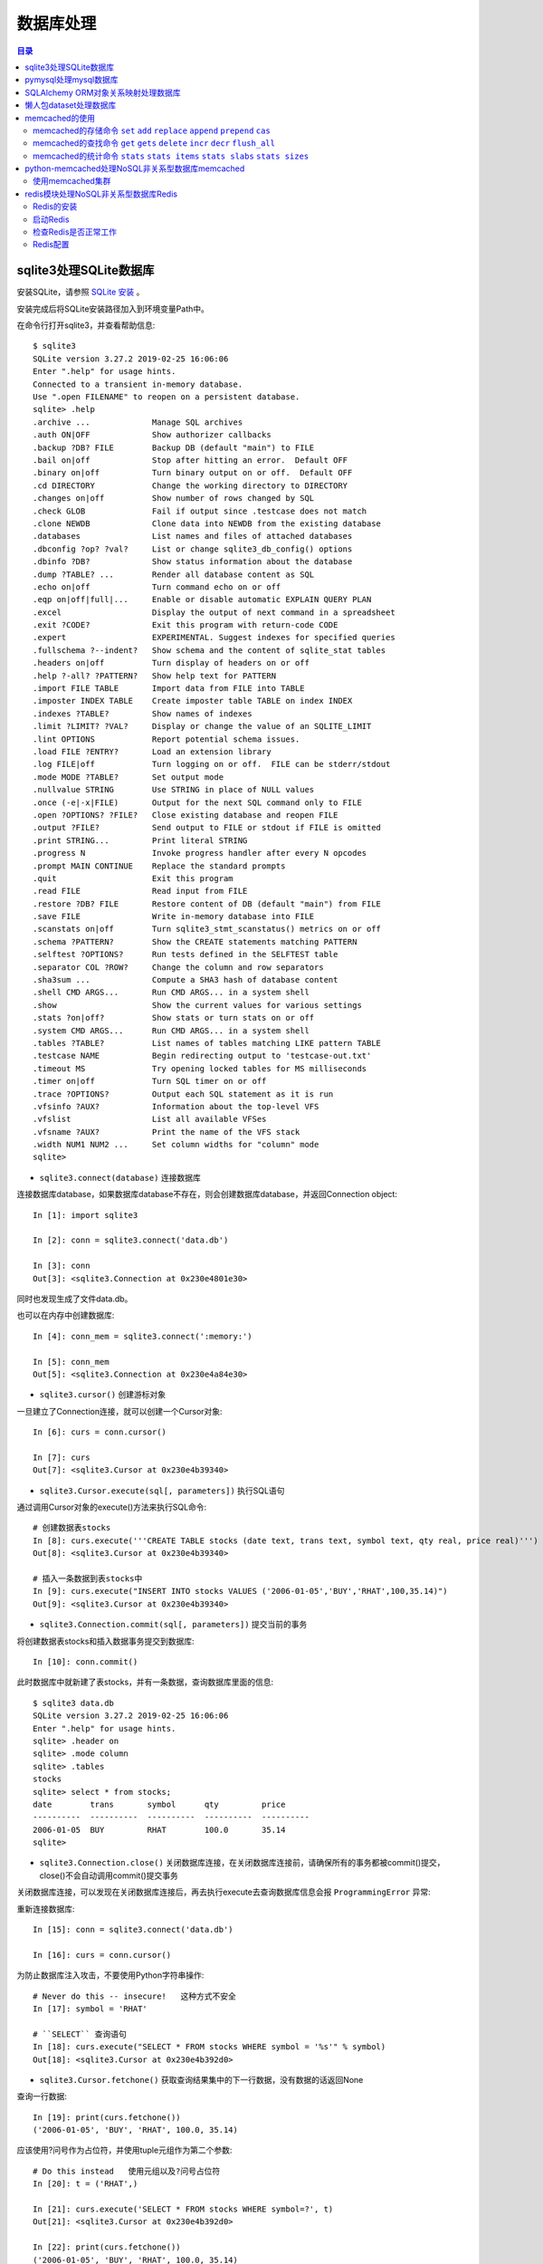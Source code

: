 .. _database:

数据库处理
============================================

.. contents:: 目录

sqlite3处理SQLite数据库
--------------------------------------------

安装SQLite，请参照 `SQLite 安装 <http://www.runoob.com/sqlite/sqlite-installation.html>`_ 。

安装完成后将SQLite安装路径加入到环境变量Path中。

在命令行打开sqlite3，并查看帮助信息::

    $ sqlite3                                                                          
    SQLite version 3.27.2 2019-02-25 16:06:06                                          
    Enter ".help" for usage hints.                                                     
    Connected to a transient in-memory database.                                       
    Use ".open FILENAME" to reopen on a persistent database.                           
    sqlite> .help                                                                      
    .archive ...             Manage SQL archives                                       
    .auth ON|OFF             Show authorizer callbacks                                 
    .backup ?DB? FILE        Backup DB (default "main") to FILE                        
    .bail on|off             Stop after hitting an error.  Default OFF                 
    .binary on|off           Turn binary output on or off.  Default OFF                
    .cd DIRECTORY            Change the working directory to DIRECTORY                 
    .changes on|off          Show number of rows changed by SQL                        
    .check GLOB              Fail if output since .testcase does not match             
    .clone NEWDB             Clone data into NEWDB from the existing database          
    .databases               List names and files of attached databases                
    .dbconfig ?op? ?val?     List or change sqlite3_db_config() options                
    .dbinfo ?DB?             Show status information about the database                
    .dump ?TABLE? ...        Render all database content as SQL                        
    .echo on|off             Turn command echo on or off                               
    .eqp on|off|full|...     Enable or disable automatic EXPLAIN QUERY PLAN            
    .excel                   Display the output of next command in a spreadsheet       
    .exit ?CODE?             Exit this program with return-code CODE                   
    .expert                  EXPERIMENTAL. Suggest indexes for specified queries       
    .fullschema ?--indent?   Show schema and the content of sqlite_stat tables         
    .headers on|off          Turn display of headers on or off                         
    .help ?-all? ?PATTERN?   Show help text for PATTERN                                
    .import FILE TABLE       Import data from FILE into TABLE                          
    .imposter INDEX TABLE    Create imposter table TABLE on index INDEX                
    .indexes ?TABLE?         Show names of indexes                                     
    .limit ?LIMIT? ?VAL?     Display or change the value of an SQLITE_LIMIT            
    .lint OPTIONS            Report potential schema issues.                           
    .load FILE ?ENTRY?       Load an extension library                                 
    .log FILE|off            Turn logging on or off.  FILE can be stderr/stdout        
    .mode MODE ?TABLE?       Set output mode                                           
    .nullvalue STRING        Use STRING in place of NULL values                        
    .once (-e|-x|FILE)       Output for the next SQL command only to FILE              
    .open ?OPTIONS? ?FILE?   Close existing database and reopen FILE                   
    .output ?FILE?           Send output to FILE or stdout if FILE is omitted          
    .print STRING...         Print literal STRING                                      
    .progress N              Invoke progress handler after every N opcodes             
    .prompt MAIN CONTINUE    Replace the standard prompts                              
    .quit                    Exit this program                                         
    .read FILE               Read input from FILE                                      
    .restore ?DB? FILE       Restore content of DB (default "main") from FILE          
    .save FILE               Write in-memory database into FILE                        
    .scanstats on|off        Turn sqlite3_stmt_scanstatus() metrics on or off          
    .schema ?PATTERN?        Show the CREATE statements matching PATTERN               
    .selftest ?OPTIONS?      Run tests defined in the SELFTEST table                   
    .separator COL ?ROW?     Change the column and row separators                      
    .sha3sum ...             Compute a SHA3 hash of database content                   
    .shell CMD ARGS...       Run CMD ARGS... in a system shell                         
    .show                    Show the current values for various settings              
    .stats ?on|off?          Show stats or turn stats on or off                        
    .system CMD ARGS...      Run CMD ARGS... in a system shell                         
    .tables ?TABLE?          List names of tables matching LIKE pattern TABLE          
    .testcase NAME           Begin redirecting output to 'testcase-out.txt'            
    .timeout MS              Try opening locked tables for MS milliseconds             
    .timer on|off            Turn SQL timer on or off                                  
    .trace ?OPTIONS?         Output each SQL statement as it is run                    
    .vfsinfo ?AUX?           Information about the top-level VFS                       
    .vfslist                 List all available VFSes                                  
    .vfsname ?AUX?           Print the name of the VFS stack                           
    .width NUM1 NUM2 ...     Set column widths for "column" mode                       
    sqlite>                                                                            

- ``sqlite3.connect(database)`` 连接数据库

连接数据库database，如果数据库database不存在，则会创建数据库database，并返回Connection object::

    In [1]: import sqlite3                             
                                                       
    In [2]: conn = sqlite3.connect('data.db')          
                                                       
    In [3]: conn                                       
    Out[3]: <sqlite3.Connection at 0x230e4801e30>      

同时也发现生成了文件data.db。

也可以在内存中创建数据库::

    In [4]: conn_mem = sqlite3.connect(':memory:')

    In [5]: conn_mem
    Out[5]: <sqlite3.Connection at 0x230e4a84e30>
    
- ``sqlite3.cursor()`` 创建游标对象
    
一旦建立了Connection连接，就可以创建一个Cursor对象::

    In [6]: curs = conn.cursor()

    In [7]: curs
    Out[7]: <sqlite3.Cursor at 0x230e4b39340>
    
- ``sqlite3.Cursor.execute(sql[, parameters])`` 执行SQL语句
    
通过调用Cursor对象的execute()方法来执行SQL命令::
    
    # 创建数据表stocks
    In [8]: curs.execute('''CREATE TABLE stocks (date text, trans text, symbol text, qty real, price real)''')
    Out[8]: <sqlite3.Cursor at 0x230e4b39340>

    # 插入一条数据到表stocks中
    In [9]: curs.execute("INSERT INTO stocks VALUES ('2006-01-05','BUY','RHAT',100,35.14)")
    Out[9]: <sqlite3.Cursor at 0x230e4b39340>

- ``sqlite3.Connection.commit(sql[, parameters])``  提交当前的事务

将创建数据表stocks和插入数据事务提交到数据库::

    In [10]: conn.commit()

此时数据库中就新建了表stocks，并有一条数据，查询数据库里面的信息::

    $ sqlite3 data.db                                                  
    SQLite version 3.27.2 2019-02-25 16:06:06                              
    Enter ".help" for usage hints.                                         
    sqlite> .header on                                                     
    sqlite> .mode column                                                   
    sqlite> .tables                                                        
    stocks                                                                 
    sqlite> select * from stocks;                                          
    date        trans       symbol      qty         price                  
    ----------  ----------  ----------  ----------  ----------             
    2006-01-05  BUY         RHAT        100.0       35.14                  
    sqlite>                                                                
    
- ``sqlite3.Connection.close()``  关闭数据库连接，在关闭数据库连接前，请确保所有的事务都被commit()提交，close()不会自动调用commit()提交事务

关闭数据库连接，可以发现在关闭数据库连接后，再去执行execute去查询数据库信息会报 ``ProgrammingError`` 异常:

.. code-block:: python
    :linenos:
    :emphasize-lines: 15
   
    In [11]: conn.close()

    In [12]: conn
    Out[12]: <sqlite3.Connection at 0x230e4801e30>

    In [13]: curs
    Out[13]: <sqlite3.Cursor at 0x230e4b39340>

    In [14]: curs.execute("SELECT * FROM stocks")
    ---------------------------------------------------------------------------
    ProgrammingError                          Traceback (most recent call last)
    <ipython-input-14-9a842a1f84e1> in <module>
    ----> 1 curs.execute("SELECT * FROM stocks")

    ProgrammingError: Cannot operate on a closed database.
    
重新连接数据库::

    In [15]: conn = sqlite3.connect('data.db')                                                                              
                                                                                                                            
    In [16]: curs = conn.cursor()                                                                                           
 
为防止数据库注入攻击，不要使用Python字符串操作::

    # Never do this -- insecure!   这种方式不安全
    In [17]: symbol = 'RHAT'                                                                                                
    
    # ``SELECT`` 查询语句
    In [18]: curs.execute("SELECT * FROM stocks WHERE symbol = '%s'" % symbol)                                              
    Out[18]: <sqlite3.Cursor at 0x230e4b392d0>                                                                              

- ``sqlite3.Cursor.fetchone()`` 获取查询结果集中的下一行数据，没有数据的话返回None

查询一行数据::

    In [19]: print(curs.fetchone())                                                                                         
    ('2006-01-05', 'BUY', 'RHAT', 100.0, 35.14)                                                                             
  
应该使用?问号作为占位符，并使用tuple元组作为第二个参数::

    # Do this instead   使用元组以及?问号占位符
    In [20]: t = ('RHAT',)                                                                                                  
                                                                                                                            
    In [21]: curs.execute('SELECT * FROM stocks WHERE symbol=?', t)                                                         
    Out[21]: <sqlite3.Cursor at 0x230e4b392d0>                                                                              
                                                                                                                            
    In [22]: print(curs.fetchone())                                                                                         
    ('2006-01-05', 'BUY', 'RHAT', 100.0, 35.14)                                                                             
    
    # Larger example that inserts many records at a time
    In [23]: purchases = [('2006-03-28', 'BUY', 'IBM', 1000, 45.00), ('2006-04-05', 'BUY', 'MSFT', 1000, 72.00), ('2006-04-06', 'SELL', 'IBM', 500, 53.00),]                                                                              

- ``sqlite3.Cursor.executemany(sql, seq_of_parameters)`` 对seq_of_parameters中的所有参数进行映射生成SQL语句，并执行SQL命令

将purchases中的数据映射到 ``INSERT`` 插入语句中::

    In [24]: curs.executemany('INSERT INTO stocks VALUES (?,?,?,?,?)', purchases)                                           
    Out[24]: <sqlite3.Cursor at 0x230e4b392d0>                                                                              
                                                                                                                            
    In [25]: curs.execute('SELECT * FROM stocks')                                                                           
    Out[25]: <sqlite3.Cursor at 0x230e4b392d0>                                                                              
     
- ``sqlite3.Cursor.fetchone()`` 获取查询结果集中的下一行数据，没有数据的话返回 ``None``

查询一行数据::
     
    In [26]: print(curs.fetchone())                                                                                         
    ('2006-01-05', 'BUY', 'RHAT', 100.0, 35.14)                                                                             

- ``sqlite3.Cursor.fetchall()`` 获取查询结果集中所有（剩余）的行，返回一个列表，没有数据的话返回 ``None``

查询剩余行的数据::
    
    In [27]: print(curs.fetchall())                                                                                         
    [('2006-03-28', 'BUY', 'IBM', 1000.0, 45.0), ('2006-04-05', 'BUY', 'MSFT', 1000.0, 72.0), ('2006-04-06', 'SELL', 'IBM', 500.0, 53.0)]
    
- 要在执行SELECT语句后检索数据，可以将游标视为 ``iterator`` 迭代器，调用游标的 ``fetchone()`` 方法以检索单个匹配行，或调用 ``fetchall()`` 以获取所有匹配行的列表。

下面将游标作为一个 ``iterator`` 迭代器::

    In [28]: for row in curs.execute('SELECT * FROM stocks ORDER BY price'):
        ...:     print(row)
        ...:
    ('2006-01-05', 'BUY', 'RHAT', 100.0, 35.14)
    ('2006-03-28', 'BUY', 'IBM', 1000.0, 45.0)
    ('2006-04-06', 'SELL', 'IBM', 500.0, 53.0)
    ('2006-04-05', 'BUY', 'MSFT', 1000.0, 72.0)
    
提交事务，将新插入的三行数据保存到数据库中::

    In [29]: conn.commit()
    
- ``sqlite3.Connection.total_changes``  返回自打开数据库连接以来已修改，插入或删除的数据库行的总数。

查询插入的数据行数::

    In [30]: conn.total_changes
    Out[30]: 3

在SQLite3中查询数据::

    sqlite> select * from stocks order by price;                       
    date        trans       symbol      qty         price              
    ----------  ----------  ----------  ----------  ----------         
    2006-01-05  BUY         RHAT        100.0       35.14              
    2006-03-28  BUY         IBM         1000.0      45.0               
    2006-04-06  SELL        IBM         500.0       53.0               
    2006-04-05  BUY         MSFT        1000.0      72.0               
    sqlite>                                                            
    
- ``sqlite3.Cursor.executescript(sql_script)`` 将SQL语句写成脚本，并执行脚本，会直接COMMIT提交事务。它首先发出一个COMMIT语句，然后执行它作为参数获取的SQL脚本。

以下脚本先创建person表和book表，并向book表中插入一条数据::

    In [31]: curs.executescript("""
        ...:     create table person(
        ...:         firstname,
        ...:         lastname,
        ...:         age
        ...:     );
        ...:
        ...:     create table book(
        ...:         title,
        ...:         author,
        ...:         published
        ...:     );
        ...:
        ...:     insert into book(title, author, published)
        ...:     values (
        ...:         'Dirk Gently''s Holistic Detective Agency',
        ...:         'Douglas Adams',
        ...:         1987
        ...:     );
        ...:     """)
    Out[31]: <sqlite3.Cursor at 0x230e4b392d0>

在SQLite3中查询数据::

    sqlite> .tables                                                          
    book    person  stocks                                                   
    sqlite> select * from book;                                              
    title                                    author         published        
    ---------------------------------------  -------------  ----------       
    Dirk Gently's Holistic Detective Agency  Douglas Adams  1987             
    sqlite>                                                                  
    
说明执行 ``curs.executescript(sql_script)`` 脚本不需要另外手动提交事务。

- Connection objects可以用作自动提交或回滚事务的 ``with`` 上下文管理器。 如果发生异常，则回滚事务; 否则，提交事务成功

使用 ``with`` 上下文管理器，自动提交事务::

    In [1]: import sqlite3

    In [2]: auto_conn = sqlite3.connect(":memory:")
    
    # 定义firstname unique唯一不能重复
    In [3]: auto_conn.execute("create table person (id integer primary key, firstname varchar unique)")
    Out[3]: <sqlite3.Cursor at 0x1ea33f65650>
    
    # 第一次自动提交事务，并插入数据到数据库中
    In [4]: with auto_conn:
       ...:     auto_conn.execute("insert into person(firstname) values (?)", ("Joe",))
       ...:

    In [5]: curs = auto_conn.cursor()

    In [6]: curs.execute('select * from person')
    Out[6]: <sqlite3.Cursor at 0x1ea33f65c00>
    
    # 查询刚才的with上下文是否插入数据
    In [7]: curs.fetchone()
    Out[7]: (1, 'Joe')
    
    # 再次使用上下文插入数据，会产生 ``sqlite3.IntegrityError`` 异常，使用try except捕获异常
    In [8]: try:
       ...:     with auto_conn:
       ...:         auto_conn.execute("insert into person(firstname) values (?)", ("Joe",))
       ...: except sqlite3.IntegrityError:
       ...:     print("couldn't add Joe twice")
       ...:
    couldn't add Joe twice
    
    # 关闭连接
    In [9]: auto_conn.close()

pymysql处理mysql数据库
--------------------------------------------

- 安装pymysql:  ``pip install PyMySQL==0.7.5``

- 安装MariaDB，MariaDB下载链接： https://downloads.mariadb.org/， 安装请参考 `MariaDB安装与使用 <https://www.cnblogs.com/oukele/p/9590965.html>`_

- 准备数据库数据表

创建数据库data和数据表users::

    $ mysql -uroot -proot
    Welcome to the MariaDB monitor.  Commands end with ; or \g.
    Your MariaDB connection id is 9
    Server version: 10.3.14-MariaDB mariadb.org binary distribution

    Copyright (c) 2000, 2018, Oracle, MariaDB Corporation Ab and others.

    Type 'help;' or '\h' for help. Type '\c' to clear the current input statement.

    MariaDB [(none)]> show databases;
    +--------------------+
    | Database           |
    +--------------------+
    | information_schema |
    | mysql              |
    | performance_schema |
    | test               |
    +--------------------+
    4 rows in set (0.001 sec)

    MariaDB [(none)]> create database data;
    Query OK, 1 row affected (0.001 sec)

    MariaDB [(none)]> show databases;         
    +--------------------+                    
    | Database           |                    
    +--------------------+                    
    | data               |                    
    | information_schema |                    
    | mysql              |                    
    | performance_schema |                    
    | test               |                    
    +--------------------+                    
    5 rows in set (0.001 sec)                 
                                              
    MariaDB [(none)]> use data;               
    Database changed

    MariaDB [data]> show tables;
    Empty set (0.001 sec)    

    MariaDB [data]> CREATE TABLE `users` (
        -> `id` int(11) NOT NULL AUTO_INCREMENT,
        -> `email` varchar(255) COLLATE utf8_bin NOT NULL,
        -> `password` varchar(255) COLLATE utf8_bin NOT NULL,
        -> PRIMARY KEY (`id`)
        -> ) ENGINE=InnoDB DEFAULT CHARSET=utf8 COLLATE=utf8_bin
        -> AUTO_INCREMENT=1 ;
    Query OK, 0 rows affected (0.059 sec)

    MariaDB [data]> show tables;
    +----------------+
    | Tables_in_data |
    +----------------+
    | users          |
    +----------------+
    1 row in set (0.000 sec)

    MariaDB [data]> select * from users;
    Empty set (0.000 sec)    

- ``pymysql.connect`` 连接数据库

语法::

    pymysql.connections.Connection(host=None, user=None, password='', database=None, port=0, unix_socket=None, charset='', sql_mode=None, read_default_file=None, conv=None, use_unicode=None, client_flag=0, cursorclass=<class 'pymysql.cursors.Cursor'>, init_command=None, connect_timeout=10, ssl=None, read_default_group=None, compress=None, named_pipe=None, autocommit=False, db=None, passwd=None, local_infile=False, max_allowed_packet=16777216, defer_connect=False, auth_plugin_map=None, read_timeout=None, write_timeout=None, bind_address=None, binary_prefix=False, program_name=None, server_public_key=None)
    
    Parameters:	

        host – Host where the database server is located  数据库服务主机
        user – Username to log in as  登陆用户名
        password – Password to use.  登陆密码
        database – Database to use, None to not use a particular one.  数据库名称
        port – MySQL port to use, default is usually OK. (default: 3306)  端口号
        bind_address – When the client has multiple network interfaces, specify the interface from which to connect to the host. Argument can be a hostname or an IP address.
        unix_socket – Optionally, you can use a unix socket rather than TCP/IP.
        read_timeout – The timeout for reading from the connection in seconds (default: None - no timeout)
        write_timeout – The timeout for writing to the connection in seconds (default: None - no timeout)
        charset – Charset you want to use.  编码格式
        sql_mode – Default SQL_MODE to use.
        read_default_file – Specifies my.cnf file to read these parameters from under the [client] section.
        conv – Conversion dictionary to use instead of the default one. This is used to provide custom marshalling and unmarshalling of types. See converters.
        use_unicode – Whether or not to default to unicode strings. This option defaults to true for Py3k.
        client_flag – Custom flags to send to MySQL. Find potential values in constants.CLIENT.
        cursorclass – Custom cursor class to use.
        init_command – Initial SQL statement to run when connection is established.
        connect_timeout – Timeout before throwing an exception when connecting. (default: 10, min: 1, max: 31536000)
        ssl – A dict of arguments similar to mysql_ssl_set()’s parameters.
        read_default_group – Group to read from in the configuration file.
        compress – Not supported
        named_pipe – Not supported
        autocommit – Autocommit mode. None means use server default. (default: False)  自动提交事务
        local_infile – Boolean to enable the use of LOAD DATA LOCAL command. (default: False)
        max_allowed_packet – Max size of packet sent to server in bytes. (default: 16MB) Only used to limit size of “LOAD LOCAL INFILE” data packet smaller than default (16KB).
        defer_connect – Don’t explicitly connect on construction - wait for connect call. (default: False)
        auth_plugin_map – A dict of plugin names to a class that processes that plugin. The class will take the Connection object as the argument to the constructor. The class needs an authenticate method taking an authentication packet as an argument. For the dialog plugin, a prompt(echo, prompt) method can be used (if no authenticate method) for returning a string from the user. (experimental)
        server_public_key – SHA256 authentication plugin public key value. (default: None)
        db – Alias for database. (for compatibility to MySQLdb)  数据库名称
        passwd – Alias for password. (for compatibility to MySQLdb)  登陆密码
        binary_prefix – Add _binary prefix on bytes and bytearray. (default: False)


连接MariaDB服务，使用data数据库::

    In [1]: import pymysql

    In [2]: connection = pymysql.connect(host='localhost',  
       ...: user='root',
       ...: password='root',
       ...: db='data',
       ...: charset='utf8',
       ...: cursorclass=pymysql.cursors.DictCursor)

    In [3]: connection
    Out[3]: <pymysql.connections.Connection at 0x15759136518>

- ``connection.cursor(cursor=None)`` 创建游标对象
- ``connection.commit()`` 提交事务
- ``connection.close()`` 关闭连接

创建游标，并执行SQL语句::

    In [4]: try:
       ...:     with connection.cursor() as cursor:  # 创建游标
       ...:         sql = "INSERT INTO `users` (`email`, `password`) VALUES (%s, %s)"  # 构建SQL插入语句
       ...:         cursor.execute(sql, ('webmaster@python.org', 'very-secret'))  # 执行SQL语句
       ...:
       ...:     connection.commit()  # 提交事务
       ...: finally:
       ...:     connection.close()  # 关闭连接
       ...:
       
在MariaDB中查询数据::

    MariaDB [data]> select * from users;
    +----+----------------------+-------------+
    | id | email                | password    |
    +----+----------------------+-------------+
    |  1 | webmaster@python.org | very-secret |
    +----+----------------------+-------------+
    1 row in set (0.000 sec)

    MariaDB [data]>

- ``pymysql.cursors.Cursor.fetchone()``  查询一行数据

查询刚才插入的数据::

    In [5]: with connection.cursor() as cursor:
        ...:     sql = "SELECT id, password FROM  users WHERE email= %s "
        ...:     cursor.execute(sql, ('webmaster@python.org'))
        ...:     print(cursor.fetchone())
        ...:
    {'id': 1, 'password': 'very-secret'}
    
- ``connection.select_db(db)`` 修改当前正在处理的数据库
- ``pymysql.cursors.Cursor.fetchall()``  查询剩余行的所有数据

修改数据表为mysql，并查询数据库中的表::

    In [6]: connection                                                                                                     
    Out[6]: <pymysql.connections.Connection at 0x157594142e8>                                                              
                                                                                                                            
    In [7]: connection.select_db('mysql')                                                                                  
                                                                                                                            
    In [8]: cursor = connection.cursor()                                                                                   
                                                                                                                            
    In [9]: cursor.execute('show tables')                                                                                  
    Out[9]: 31                                                                                                             
                                                                                                                            
    In [10]: cursor.fetchone()
    Out[10]: ('column_stats',)

    In [11]: cursor.fetchall()
    Out[11]:
    (('columns_priv',),
     ('db',),
     ('event',),
     ('func',),
     ('general_log',),
     ('gtid_slave_pos',),
     ('help_category',),
     ('help_keyword',),
     ('help_relation',),
     ('help_topic',),
     ('host',),
     ('index_stats',),
     ('innodb_index_stats',),
     ('innodb_table_stats',),
     ('plugin',),
     ('proc',),
     ('procs_priv',),
     ('proxies_priv',),
     ('roles_mapping',),
     ('servers',),
     ('slow_log',),
     ('table_stats',),
     ('tables_priv',),
     ('time_zone',),
     ('time_zone_leap_second',),
     ('time_zone_name',),
     ('time_zone_transition',),
     ('time_zone_transition_type',),
     ('transaction_registry',),
     ('user',))

在MariaDB中查询数据::

    MariaDB [data]> use mysql;                 
    Database changed                          
    MariaDB [mysql]> show tables;             
    +---------------------------+             
    | Tables_in_mysql           |             
    +---------------------------+             
    | column_stats              |             
    | columns_priv              |             
    | db                        |             
    | event                     |             
    | func                      |             
    | general_log               |             
    | gtid_slave_pos            |             
    | help_category             |             
    | help_keyword              |             
    | help_relation             |             
    | help_topic                |             
    | host                      |             
    | index_stats               |             
    | innodb_index_stats        |             
    | innodb_table_stats        |             
    | plugin                    |             
    | proc                      |             
    | procs_priv                |             
    | proxies_priv              |             
    | roles_mapping             |             
    | servers                   |             
    | slow_log                  |             
    | table_stats               |             
    | tables_priv               |             
    | time_zone                 |             
    | time_zone_leap_second     |             
    | time_zone_name            |             
    | time_zone_transition      |             
    | time_zone_transition_type |             
    | transaction_registry      |             
    | user                      |             
    +---------------------------+             
    31 rows in set (0.001 sec)                
                                              
    MariaDB [mysql]>                          
       
SQLAlchemy ORM对象关系映射处理数据库
--------------------------------------------

- ``Object Relational Mapper``   对象关系映射，ORM将数据库中的表与面向对象语言中的类建立了一种对应关系。这样，我们要操作数据库，数据库中的表或者表中的一条记录就可以直接通过操作类或者类实例来完成。

- 查看SQLAlchemy的版本

通过  ``sqlalchemy.__version__``  查看SQLAlchemy的版本::


    In [1]: import sqlalchemy

    In [2]: sqlalchemy.__version__
    Out[2]: '1.3.2'

- 使用 ``create_engine()`` 连接数据库。
- ``echo=True`` 参数表明开启SQLAlchemy日志记录，启用后会生成所有SQL语句。
- ``create_engine()`` 的返回值是Engine的一个实例，它表示数据库的核心接口，使用不同的数据库处理模块处理的dialect最后生成的Engine实例不同。
- 当第一次使用 ``create_engine()`` 连接时，引擎实际上还没有尝试连接到数据库(Lazy Connecting懒惰连接)。只有在第一次要求它对数据库执行任务时才会连接数据库。
- 第一次调用 ``Engine.execute()`` 或 ``Engine.connect()`` 这样的方法时，Engine会建立与数据库的真实DBAPI连接，然后用于发出SQL。
- 通常不会直接使用 ``Engine`` ，而是通过使用ORM来间接使用 ``Engine`` 。

使用 ``create_engine()`` 连接数据库。以下是连接内存数据库SQLite::

    In [3]: from sqlalchemy import create_engine

    In [4]: engine = create_engine('sqlite:///:memory:', echo=True)

    In [5]: engine
    Out[5]: Engine(sqlite:///:memory:)

引擎Engine的方法和属性::

    engine.
             begin()                  dialect                  drop                     execution_options       logging_name             run_callable             transaction
             connect                  dispatch                 echo                     get_execution_options   name                     scalar                   update_execution_options
             contextual_connect       dispose                  engine                   has_table               pool                     schema_for_object        url
             create                   driver                   execute                  logger                  raw_connection           table_names

查看engine的一些属性::

    In [6]: engine.url                                                        
    Out[6]: sqlite:///:memory:                                                
                                                                           
    In [7]: engine.driver                                                     
    Out[7]: 'pysqlite'                                                        
                                                                           
    In [8]: engine.engine                                                     
    Out[8]: Engine(sqlite:///:memory:)                                        
                                                                           
    In [9]: engine.logger                                                     
    Out[9]: <sqlalchemy.log.InstanceLogger at 0x225a2ac98d0>                  
                                                                           
    In [10]: engine.name                                                      
    Out[10]: 'sqlite'                                                         
                                                                           
    In [11]: engine.logging_name                                              
                                                                           
    In [12]: engine.echo                                                      
    Out[12]: True                                                             

    In [13]: engine.pool
    Out[13]: <sqlalchemy.pool.impl.SingletonThreadPool at 0x225a2ac3eb8>

    In [14]: engine.dialect
    Out[14]: <sqlalchemy.dialects.sqlite.pysqlite.SQLiteDialect_pysqlite at 0x225a27b1f60>
    
- Engine是任何SQLAlchemy应用程序的起点。 它是实际数据库及其DBAPI的基础，通过 ``Pool`` 连接池和 ``Dialect`` 方言传递给SQLAlchemy应用程序，该 ``Dialect`` 方言描述了如何与特定类型的数据库/DBAPI组合进行通信。

SQLAlchemy Engine的架构如下:

.. image:: ./_static/images/sqla_engine_arch.png

- SQLAlchemy ``create_engine()`` 函数基于数据库URL(Database Url)来生成 ``Engine`` 对象，URL通常包含 ``username用户名`` ,  ``password密码`` , ``hostname主机名`` , ``database name数据库名称`` 以及用于其他配置的可选关键字参数。

数据库URL的典型形式是::

    dialect+driver://username:password@host:port/database

- dialect方言是SQLAlchemy方言的标识名称，如sqlite, mysql, postgresql, oracle,或mssql。
- driver是使用全小写字母连接到数据库的DBAPI的名称。
- URL中特殊的字符需要使用URL编码。
    
可以使用urllig模块生成字符的URL编码::

    In [1]: import urllib

    In [2]: urllib.parse.quote_plus('kx%jj5/g')
    Out[2]: 'kx%25jj5%2Fg'

MYSQL dialect方言示例::

    # default
    engine = create_engine('mysql://scott:tiger@localhost/foo')

    # mysqlclient (a maintained fork of MySQL-Python)
    engine = create_engine('mysql+mysqldb://scott:tiger@localhost/foo')

    # PyMySQL
    engine = create_engine('mysql+pymysql://scott:tiger@localhost/foo')

SQlite dialect方言示例::

    # 相对路径
    # sqlite://<nohostname>/<path>
    # where <path> is relative:
    engine = create_engine('sqlite:///foo.db')

    # 绝对路径
    # Unix/Mac - 4 initial slashes in total
    engine = create_engine('sqlite:////absolute/path/to/foo.db')

    # Windows
    engine = create_engine('sqlite:///C:\\path\\to\\foo.db')

    # Windows alternative using raw string
    engine = create_engine(r'sqlite:///C:\path\to\foo.db')
    
    # 在内存中创建数据库
    engine = create_engine('sqlite://')
    engine = create_engine('sqlite:///:memory:')

其他数据库如 ``PostgreSQL`` 、 ``Oracle`` 、 ``Microsoft SQL Server`` 等请参考  `Database Urls <https://docs.sqlalchemy.org/en/13/core/engines.html?highlight=database%20url#database-urls>`_ 。

- 声明映射。使用ORM时，配置过程首先描述我们将要处理的数据库表，然后定义我们自己的类，这些类将映射到这些表。在现代SQLAlchemy中，这两个任务通常使用称为Declarative的系统一起执行，这允许我们创建包含指令的类，以描述它们将映射到的实际数据库表。
- 使用 ``declarative_base()`` 函数创建基类。

创建基类::

    >>> from sqlalchemy.ext.declarative import declarative_base    
                                                                   
    >>> Base = declarative_base()                                  
                                                                   
    >>> Base                                                       
    sqlalchemy.ext.declarative.api.Base                            

- 基于 ``Base`` 基类可以定义任意多的映射类。
- 定义映射类时，需要指定表的名称(table name)，列名(names of columns)以及数据类型(datatypes of columns)。
- 类定义时需要定义  ``__tablename__``  属性，表明表的名称。
- 类定义时需要至少一个 ``Column`` 列，用于定义表的主键，SQLAlchemy不会自动确认哪列是主键，并使用 ``primary_key=True`` 表明该字段是主键。
- ``__repr__()`` 方法是可选的(optional)，用于改善打印实例输出。
- 通过声明系统构建的映射类定义的有关表的信息，称为表元数据。
- 映射类是一个 ``Table对象`` ，可以通过检查 ``__table__`` 属性来看到这个对象。

定义一个User类，并映射到user表中去::

    >>> from sqlalchemy import Column, Integer, String

    >>> class User(Base):
    ...     __tablename__ = 'users'
    ...
    ...     id = Column(Integer, primary_key=True)
    ...     name = Column(String)
    ...     fullname = Column(String)
    ...     nickname = Column(String)
    ...
    ...     def __repr__(self):
    ...         return "<User(name='%s', fullname='%s', nickname='%s')>" % (
    ...             self.name, self.fullname, self.nickname)
    ...

    >>> User
    __main__.User

    >>> User.__table__
    Table('users', MetaData(bind=None), Column('id', Integer(), table=<users>, primary_key=True, nullable=False), Column('name', String(), table=<users>), Column('fullname', String(), table=<users>), Column('nickname', String(), table=<users>), schema=None)

- ``Table对象`` 是一个名为 ``MetaData`` 的较大集合的成员。使用 ``Declarative`` 声明时，可以使用声明性基类的 ``.metadata`` 属性来使用此对象。
- 调用 ``MetaData.create_all()`` 方法来创建数据表。

使用 ``MetaData.create_all()`` 方法来创建数据表::

    >>> Base.metadata
    MetaData(bind=None)
    
    >>> Base.metadata.create_all(engine)
    2019-04-16 22:20:12,488 INFO sqlalchemy.engine.base.Engine SELECT CAST('test plain returns' AS VARCHAR(60)) AS anon_1
    2019-04-16 22:20:12,489 INFO sqlalchemy.engine.base.Engine ()
    2019-04-16 22:20:12,490 INFO sqlalchemy.engine.base.Engine SELECT CAST('test unicode returns' AS VARCHAR(60)) AS anon_1
    2019-04-16 22:20:12,490 INFO sqlalchemy.engine.base.Engine ()
    2019-04-16 22:20:12,491 INFO sqlalchemy.engine.base.Engine PRAGMA table_info("users")
    2019-04-16 22:20:12,492 INFO sqlalchemy.engine.base.Engine ()
    2019-04-16 22:20:12,493 INFO sqlalchemy.engine.base.Engine
    CREATE TABLE users (
            id INTEGER NOT NULL,
            name VARCHAR,
            fullname VARCHAR,
            nickname VARCHAR,
            PRIMARY KEY (id)
    )
    
    
    2019-04-16 22:20:12,494 INFO sqlalchemy.engine.base.Engine ()
    2019-04-16 22:20:12,495 INFO sqlalchemy.engine.base.Engine COMMIT
    
    >>>
    
由于在定义engine时，开启了 ``echo=True`` 功能，因此在创建表时会显示生成的日志信息。

- 实例化映射类就可以创建一个表对象。

创建User实例::

    >>> ed_user = User(name='ed', fullname='Ed Jones', nickname='edsnickname')
    
    >>> ed_user
    <User(name='ed', fullname='Ed Jones', nickname='edsnickname')>
    
    >>> ed_user.name
    'ed'
    
    >>> ed_user.fullname
    'Ed Jones'
    
    >>> ed_user.nickname
    'edsnickname'
    
    >>> str(ed_user.id)
    'None'

虽然在构建函数中未指定id的值，但是当我们访问它时，id属性仍然会产生None值。SQLAlchemy的检测通常在首次访问时为列映射属性生成此默认值。

- 创建Session会话，通过Session处理数据库。
- 使用 ``sessionmaker`` 创建Session会话。
- 如果创建了Engine对象engine，在创建Session时可以指定Engine对象。

创建Session会话::

    >>> from sqlalchemy.orm import sessionmaker
    
    >>> Session = sessionmaker(bind=engine)
    
    >>> session = Session()
    
    >>> Session
    sessionmaker(class_='Session', bind=Engine(sqlite:///:memory:), autoflush=True, autocommit=False, expire_on_commit=True)
    
    >>> session
    <sqlalchemy.orm.session.Session at 0x12ede8477b8>

- 万一之前没有定义Engine对象engine，可以分步定义Session会话。

分步定义Session会话::

    >>> Session = sessionmaker()
    
    >>> Session.configure(bind=engine)  # once engine is available
    
    >>> session = Session()

- 将实例数据写入到Session会话中，此时Session实例处于挂起(pending)状态，尚未发起任何SQL，并且该对象尚未由数据库中的行表示。
- 在未使用  ``session.commit()`` 方法前数据不会提交到数据库。
- 使用 ``session.add(instance)`` 方法添加一条数据。
- 使用 ``session.add_all(instances)`` 方法添加多条数据。

将一条数据写入到Session会话中::

    >>> session.add(ed_user)

上面分写入1条数据。

- 使用 ``Query`` 对象查询数据。

查询数据::

    >>> our_user = session.query(User).filter_by(name='ed').first()
    2019-04-16 22:55:04,858 INFO sqlalchemy.engine.base.Engine BEGIN (implicit)
    2019-04-16 22:55:04,861 INFO sqlalchemy.engine.base.Engine INSERT INTO users (name, fullname, nickname) VALUES (?, ?, ?)
    2019-04-16 22:55:04,862 INFO sqlalchemy.engine.base.Engine ('ed', 'Ed Jones', 'eddie')
    2019-04-16 22:55:04,863 INFO sqlalchemy.engine.base.Engine INSERT INTO users (name, fullname, nickname) VALUES (?, ?, ?)
    2019-04-16 22:55:04,864 INFO sqlalchemy.engine.base.Engine ('wendy', 'Wendy Williams', 'windy')
    2019-04-16 22:55:04,866 INFO sqlalchemy.engine.base.Engine INSERT INTO users (name, fullname, nickname) VALUES (?, ?, ?)
    2019-04-16 22:55:04,867 INFO sqlalchemy.engine.base.Engine ('mary', 'Mary Contrary', 'mary')
    2019-04-16 22:55:04,868 INFO sqlalchemy.engine.base.Engine INSERT INTO users (name, fullname, nickname) VALUES (?, ?, ?)
    2019-04-16 22:55:04,870 INFO sqlalchemy.engine.base.Engine ('fred', 'Fred Flintstone', 'freddy')
    2019-04-16 22:55:04,872 INFO sqlalchemy.engine.base.Engine SELECT users.id AS users_id, users.name AS users_name, users.fullname AS users_fullname, users.nickname AS users_nickname
    FROM users
    WHERE users.name = ?
     LIMIT ? OFFSET ?
    2019-04-16 22:55:04,872 INFO sqlalchemy.engine.base.Engine ('ed', 1, 0)

    >>> our_user
    <User(name='ed', fullname='Ed Jones', nickname='eddie')>

    >>> ed_user is our_user
    True
    
- 使用 ``session.new`` 获取挂起的数据。
- 使用 ``session.dirty`` 获取脏数据。

获取挂起数据或脏数据::

    >>> session.dirty
    IdentitySet([])

    >>> session.new
    IdentitySet([])

再添加多条数据::

    >>> session.add_all([
    ...      User(name='wendy', fullname='Wendy Williams', nickname='windy'),
    ...      User(name='mary', fullname='Mary Contrary', nickname='mary'),
    ...      User(name='fred', fullname='Fred Flintstone', nickname='freddy')])

上面写入3条数据。

再获取挂起数据或脏数据::

    >>> session.dirty
    IdentitySet([])

    >>> session.new
    IdentitySet([<User(name='wendy', fullname='Wendy Williams', nickname='windy')>, <User(name='mary', fullname='Mary Contrary', nickname='mary')>, <User(name='fred', fullname='Fred Flintstone', nickname='freddy')>])

修改Ed’s nickname::

    >>> ed_user.nickname = 'eddie'

再获取挂起数据或脏数据::

    >>> session.dirty
    IdentitySet([<User(name='ed', fullname='Ed Jones', nickname='eddie')>])

    >>> session.new
    IdentitySet([<User(name='wendy', fullname='Wendy Williams', nickname='windy')>, <User(name='mary', fullname='Mary Contrary', nickname='mary')>, <User(name='fred', fullname='Fred Flintstone', nickname='freddy')>])
    



- 使用  ``session.commit()`` 方法将数据提交到数据库。

提交数据，并查询数据::

    >>> session.commit()
    2019-04-17 20:04:58,364 INFO sqlalchemy.engine.base.Engine UPDATE users SET nickname=? WHERE users.id = ?
    2019-04-17 20:04:58,365 INFO sqlalchemy.engine.base.Engine ('eddie', 1)
    2019-04-17 20:04:58,365 INFO sqlalchemy.engine.base.Engine INSERT INTO users (name, fullname, nickname) VALUES (?, ?, ?)
    2019-04-17 20:04:58,365 INFO sqlalchemy.engine.base.Engine ('wendy', 'Wendy Williams', 'windy')
    2019-04-17 20:04:58,365 INFO sqlalchemy.engine.base.Engine INSERT INTO users (name, fullname, nickname) VALUES (?, ?, ?)
    2019-04-17 20:04:58,365 INFO sqlalchemy.engine.base.Engine ('mary', 'Mary Contrary', 'mary')
    2019-04-17 20:04:58,366 INFO sqlalchemy.engine.base.Engine INSERT INTO users (name, fullname, nickname) VALUES (?, ?, ?)
    2019-04-17 20:04:58,367 INFO sqlalchemy.engine.base.Engine ('fred', 'Fred Flintstone', 'freddy')
    2019-04-17 20:04:58,367 INFO sqlalchemy.engine.base.Engine COMMIT
    
    >>> ed_user.id
    2019-04-16 22:58:59,226 INFO sqlalchemy.engine.base.Engine BEGIN (implicit)
    2019-04-16 22:58:59,227 INFO sqlalchemy.engine.base.Engine SELECT users.id AS users_id, users.name AS users_name, users.fullname AS users_fullname, users.nickname AS users_nickname
    FROM users
    WHERE users.id = ?
    2019-04-16 22:58:59,227 INFO sqlalchemy.engine.base.Engine (1,)
    1
    
- 查询数据库数据信息
- 通过 ``Session`` 的 ``query()`` 方法创建一个 ``Query`` 对象。
- ``Query`` 对象的常用方法见示例，详细可参考官网 `Query API <https://docs.sqlalchemy.org/en/13/orm/query.html#sqlalchemy.orm.query.Query>`_

查询users表中的name和fullname相关的数据::

    >>> users = session.query(User.name, User.fullname)

    >>> users
    <sqlalchemy.orm.query.Query at 0x17a37ee4048>

    >>> users.column_descriptions  # 返回有关此Query将返回的列的元数据
    [{'name': 'name',
      'type': String(),
      'aliased': False,
      'expr': <sqlalchemy.orm.attributes.InstrumentedAttribute at 0x17a37ddb570>,
      'entity': __main__.User},
     {'name': 'fullname',
      'type': String(),
      'aliased': False,
      'expr': <sqlalchemy.orm.attributes.InstrumentedAttribute at 0x17a37ddb620>,
      'entity': __main__.User}]
      
    >>> users.count()   # 返回此Query将返回的行数
    2019-04-18 20:55:52,252 INFO sqlalchemy.engine.base.Engine SELECT count(*) AS count_1
    FROM (SELECT users.name AS users_name, users.fullname AS users_fullname
    FROM users) AS anon_1
    2019-04-18 20:55:52,252 INFO sqlalchemy.engine.base.Engine ()
    4

    >>> users.all()  # 查询所有的数据
    2019-04-18 20:56:30,732 INFO sqlalchemy.engine.base.Engine SELECT users.name AS users_name, users.fullname AS users_fullname
    FROM users
    2019-04-18 20:56:30,733 INFO sqlalchemy.engine.base.Engine ()
    [('ed', 'Ed Jones'),
     ('wendy', 'Wendy Williams'),
     ('mary', 'Mary Contrary'),
     ('fred', 'Fred Flintstone')]
     
    >>> users.first()  # 返回第一个查询结果
    2019-04-18 21:00:58,964 INFO sqlalchemy.engine.base.Engine SELECT users.name AS users_name, users.fullname AS users_fullname
    FROM users
     LIMIT ? OFFSET ?
    2019-04-18 21:00:58,967 INFO sqlalchemy.engine.base.Engine (1, 0)
    ('ed', 'Ed Jones')

    >>> users.limit(2)  # 限制查询个数
    <sqlalchemy.orm.query.Query at 0x17a39d407b8>

    >>> users.limit(2).all()
    2019-04-18 21:03:01,424 INFO sqlalchemy.engine.base.Engine SELECT users.name AS users_name, users.fullname AS users_fullname
    FROM users
     LIMIT ? OFFSET ?
    2019-04-18 21:03:01,425 INFO sqlalchemy.engine.base.Engine (2, 0)
    [('ed', 'Ed Jones'), ('wendy', 'Wendy Williams')]

    >>> users.order_by(User.name)  # 按User.name排序
    <sqlalchemy.orm.query.Query at 0x17a37e10470>

    >>> users.order_by(User.name).all()
    2019-04-18 21:06:00,393 INFO sqlalchemy.engine.base.Engine SELECT users.name AS users_name, users.fullname AS users_fullname
    FROM users ORDER BY users.name
    2019-04-18 21:06:00,394 INFO sqlalchemy.engine.base.Engine ()
    [('ed', 'Ed Jones'),
     ('fred', 'Fred Flintstone'),
     ('mary', 'Mary Contrary'),
     ('wendy', 'Wendy Williams')]

    >>> users.filter(User.name == 'mary')  # 过滤数据
    <sqlalchemy.orm.query.Query at 0x17a37e04898>

    >>> users.filter(User.name == 'mary').first()
    2019-04-18 21:24:54,028 INFO sqlalchemy.engine.base.Engine SELECT users.name AS users_name, users.fullname AS users_fullname
    FROM users
    WHERE users.name = ?
     LIMIT ? OFFSET ?
    2019-04-18 21:24:54,029 INFO sqlalchemy.engine.base.Engine ('mary', 1, 0)
    ('mary', 'Mary Contrary')
    
    >>> users.filter_by(name='mary')   # 通过key关键字过滤数据
    <sqlalchemy.orm.query.Query at 0x17a3a0567f0>

    >>> users.filter_by(name='mary').first()
    2019-04-18 21:25:55,339 INFO sqlalchemy.engine.base.Engine SELECT users.name AS users_name, users.fullname AS users_fullname
    FROM users
    WHERE users.name = ?
     LIMIT ? OFFSET ?
    2019-04-18 21:25:55,340 INFO sqlalchemy.engine.base.Engine ('mary', 1, 0)
    ('mary', 'Mary Contrary')
     
    >>> first_user = session.query(User).get(1)  # 通过primary key主键返回对象实例

    >>> first_user
    <User(name='ed', fullname='Ed Jones', nickname='edsnickname')>
    
        >>> for name, fullname in session.query(User.name, User.fullname):
    ...     print(name, fullname)
    ...
    2019-04-18 21:40:18,566 INFO sqlalchemy.engine.base.Engine SELECT users.name AS users_name, users.fullname AS users_fullname
    FROM users
    2019-04-18 21:40:18,567 INFO sqlalchemy.engine.base.Engine ()
    ed Ed Jones
    wendy Wendy Williams
    mary Mary Contrary
    fred Fred Flintstone

    >>> for row in session.query(User, User.name).all():
    ...     print(row.User, row.name)  # 查询到的对象可以像普通Python对象对待
    ...
    2019-04-18 21:42:28,394 INFO sqlalchemy.engine.base.Engine SELECT users.id AS users_id, users.name AS users_name, users.fullname AS users_fullname, users.nickname AS users_nickname
    FROM users
    2019-04-18 21:42:28,395 INFO sqlalchemy.engine.base.Engine ()
    <User(name='ed', fullname='Ed Jones', nickname='edsnickname')> ed
    <User(name='wendy', fullname='Wendy Williams', nickname='windy')> wendy
    <User(name='mary', fullname='Mary Contrary', nickname='mary')> mary
    <User(name='fred', fullname='Fred Flintstone', nickname='freddy')> fred

    >>> for row in session.query(User.name.label('name_label')).all():  # 可以为查询的column列设置标签名
    ...     print(row.name_label)  # 使用标签名
    ...
    2019-04-18 21:43:22,465 INFO sqlalchemy.engine.base.Engine SELECT users.name AS name_label
    FROM users
    2019-04-18 21:43:22,466 INFO sqlalchemy.engine.base.Engine ()
    ed
    wendy
    mary
    fred

    >>> from sqlalchemy.orm import aliased

    >>> user_alias = aliased(User, name='aliasuser')  # 定义别名，即将User类设置别名为aliasuser

    >>> user_alias
    <AliasedClass at 0x17a37e04c88; User>

    >>> for row in session.query(user_alias, user_alias.name).all():
    ...     print(row.aliasuser)
    ...
    2019-04-18 21:50:09,776 INFO sqlalchemy.engine.base.Engine SELECT aliasuser.id AS aliasuser_id, aliasuser.name AS aliasuser_name, aliasuser.fullname AS aliasuser_fullname, aliasuser.nickname AS aliasuser_nickname
    FROM users AS aliasuser
    2019-04-18 21:50:09,776 INFO sqlalchemy.engine.base.Engine ()
    <User(name='ed', fullname='Ed Jones', nickname='edsnickname')>
    <User(name='wendy', fullname='Wendy Williams', nickname='windy')>
    <User(name='mary', fullname='Mary Contrary', nickname='mary')>
    <User(name='fred', fullname='Fred Flintstone', nickname='freddy')>
    
    >>> for u in session.query(User).order_by(User.id)[1:3]:  # 使用LIMIT和OFFSET偏移量
    ...      print(u)
    ...
    2019-04-18 21:52:48,402 INFO sqlalchemy.engine.base.Engine SELECT users.id AS users_id, users.name AS users_name, users.fullname AS users_fullname, users.nickname AS users_nickname
    FROM users ORDER BY users.id
     LIMIT ? OFFSET ?
    2019-04-18 21:52:48,403 INFO sqlalchemy.engine.base.Engine (2, 1)
    <User(name='wendy', fullname='Wendy Williams', nickname='windy')>
    <User(name='mary', fullname='Mary Contrary', nickname='mary')>
    
    >>> for user in session.query(User).filter(User.name=='ed').filter(User.fullname=='Ed Jones'):  # 多次过滤
    ...     print(user)
    ...
    2019-04-18 21:55:14,653 INFO sqlalchemy.engine.base.Engine SELECT users.id AS users_id, users.name AS users_name, users.fullname AS users_fullname, users.nickname AS users_nickname
    FROM users
    WHERE users.name = ? AND users.fullname = ?
    2019-04-18 21:55:14,654 INFO sqlalchemy.engine.base.Engine ('ed', 'Ed Jones')
    <User(name='ed', fullname='Ed Jones', nickname='edsnickname')>
    
- 常用过滤运算符
- ``equals``  == 相等
- ``not equals`` != 不相等
- ``LIKE`` like (大小写敏感)像
- ``ILIKE`` ilike (大小写不敏感)像
- ``IN`` in\_ 在其中
- ``NOT IN`` ~ in\_ 不在其中
- ``IS NULL`` == None 为空
- ``IS NOT NULL`` != None 不为空
- ``AND`` 多级过滤或使用and_()
- ``OR`` 多级过滤或使用or_()
- ``MATCH``  match匹配，match()使用特定于数据库的MATCH或CONTAINS函数; 它的行为会因后端而异，并且在某些后端(例如SQLite)上不可用。

过滤运算示例::

    >>> myquery = session.query(User)

    >>> myquery
    <sqlalchemy.orm.query.Query at 0x17a39b57908>

    >>> myquery.filter(User.name == 'ed')
    <sqlalchemy.orm.query.Query at 0x17a39d59dd8>

    >>> myquery.filter(User.name == 'ed').all()  # 相等
    2019-04-18 22:05:45,169 INFO sqlalchemy.engine.base.Engine SELECT users.id AS users_id, users.name AS users_name, users.fullname AS users_fullname, users.nickname AS users_nickname
    FROM users
    WHERE users.name = ?
    2019-04-18 22:05:45,172 INFO sqlalchemy.engine.base.Engine ('ed',)
    [<User(name='ed', fullname='Ed Jones', nickname='edsnickname')>]

    >>> myquery.filter(User.name != 'ed').all()  # 不相等
    2019-04-18 22:06:37,084 INFO sqlalchemy.engine.base.Engine SELECT users.id AS users_id, users.name AS users_name, users.fullname AS users_fullname, users.nickname AS users_nickname
    FROM users
    WHERE users.name != ?
    2019-04-18 22:06:37,085 INFO sqlalchemy.engine.base.Engine ('ed',)
    [<User(name='wendy', fullname='Wendy Williams', nickname='windy')>,
     <User(name='mary', fullname='Mary Contrary', nickname='mary')>,
     <User(name='fred', fullname='Fred Flintstone', nickname='freddy')>]
     
    >>> myquery.filter(User.name.like('%ed%')).all()  # (区分大小写)像
    2019-04-18 22:07:11,593 INFO sqlalchemy.engine.base.Engine SELECT users.id AS users_id, users.name AS users_name, users.fullname AS users_fullname, users.nickname AS users_nickname
    FROM users
    WHERE users.name LIKE ?
    2019-04-18 22:07:11,594 INFO sqlalchemy.engine.base.Engine ('%ed%',)
    [<User(name='ed', fullname='Ed Jones', nickname='edsnickname')>,
     <User(name='fred', fullname='Fred Flintstone', nickname='freddy')>]
     
    >>> myquery.filter(User.name.ilike('%ed%')).all() # (不区分大小写)像
    2019-04-18 22:07:49,114 INFO sqlalchemy.engine.base.Engine SELECT users.id AS users_id, users.name AS users_name, users.fullname AS users_fullname, users.nickname AS users_nickname
    FROM users
    WHERE lower(users.name) LIKE lower(?)
    2019-04-18 22:07:49,115 INFO sqlalchemy.engine.base.Engine ('%ed%',)
    [<User(name='ed', fullname='Ed Jones', nickname='edsnickname')>,
     <User(name='fred', fullname='Fred Flintstone', nickname='freddy')>]
     
    >>> myquery.filter(User.name.in_(['ed', 'wendy', 'jack'])).all()  # 在其中
    2019-04-18 22:09:00,462 INFO sqlalchemy.engine.base.Engine SELECT users.id AS users_id, users.name AS users_name, users.fullname AS users_fullname, users.nickname AS users_nickname
    FROM users
    WHERE users.name IN (?, ?, ?)
    2019-04-18 22:09:00,463 INFO sqlalchemy.engine.base.Engine ('ed', 'wendy', 'jack')
    [<User(name='ed', fullname='Ed Jones', nickname='edsnickname')>,
     <User(name='wendy', fullname='Wendy Williams', nickname='windy')>]

    >>> myquery.filter(~User.name.in_(['ed', 'wendy', 'jack'])).all()  # 不在其中
    2019-04-18 22:10:06,110 INFO sqlalchemy.engine.base.Engine SELECT users.id AS users_id, users.name AS users_name, users.fullname AS users_fullname, users.nickname AS users_nickname
    FROM users
    WHERE users.name NOT IN (?, ?, ?)
    2019-04-18 22:10:06,111 INFO sqlalchemy.engine.base.Engine ('ed', 'wendy', 'jack')
    [<User(name='mary', fullname='Mary Contrary', nickname='mary')>,
     <User(name='fred', fullname='Fred Flintstone', nickname='freddy')>]
     
    >>> myquery.filter(User.name == None).all()  # 是空
    2019-04-18 22:11:13,807 INFO sqlalchemy.engine.base.Engine SELECT users.id AS users_id, users.name AS users_name, users.fullname AS users_fullname, users.nickname AS users_nickname
    FROM users
    WHERE users.name IS NULL
    2019-04-18 22:11:13,808 INFO sqlalchemy.engine.base.Engine ()
    []

    >>> myquery.filter(User.name != None).all()  # 非空
    2019-04-18 22:11:19,570 INFO sqlalchemy.engine.base.Engine SELECT users.id AS users_id, users.name AS users_name, users.fullname AS users_fullname, users.nickname AS users_nickname
    FROM users
    WHERE users.name IS NOT NULL
    2019-04-18 22:11:19,571 INFO sqlalchemy.engine.base.Engine ()
    [<User(name='ed', fullname='Ed Jones', nickname='edsnickname')>,
     <User(name='wendy', fullname='Wendy Williams', nickname='windy')>,
     <User(name='mary', fullname='Mary Contrary', nickname='mary')>,
     <User(name='fred', fullname='Fred Flintstone', nickname='freddy')>]
     
    >>> from sqlalchemy import and_

    >>> myquery.filter(and_(User.name == 'ed', User.fullname == 'Ed Jones'))
    <sqlalchemy.orm.query.Query at 0x17a39d54f98>

    >>> myquery.filter(and_(User.name == 'ed', User.fullname == 'Ed Jones')).all()  # AND且操作
    2019-04-18 22:12:24,261 INFO sqlalchemy.engine.base.Engine SELECT users.id AS users_id, users.name AS users_name, users.fullname AS users_fullname, users.nickname AS users_nickname
    FROM users
    WHERE users.name = ? AND users.fullname = ?
    2019-04-18 22:12:24,261 INFO sqlalchemy.engine.base.Engine ('ed', 'Ed Jones')
    [<User(name='ed', fullname='Ed Jones', nickname='edsnickname')>]

    >>> myquery.filter(User.name == 'ed', User.fullname == 'Ed Jones').all()
    2019-04-18 22:13:35,250 INFO sqlalchemy.engine.base.Engine SELECT users.id AS users_id, users.name AS users_name, users.fullname AS users_fullname, users.nickname AS users_nickname
    FROM users
    WHERE users.name = ? AND users.fullname = ?
    2019-04-18 22:13:35,251 INFO sqlalchemy.engine.base.Engine ('ed', 'Ed Jones')
    [<User(name='ed', fullname='Ed Jones', nickname='edsnickname')>]

    >>> from sqlalchemy import or_

    >>> myquery.filter(or_(User.name == 'ed', User.name == 'wendy'))
    <sqlalchemy.orm.query.Query at 0x17a39d4ac88>

    >>> myquery.filter(or_(User.name == 'ed', User.name == 'wendy')).all()  # OR或操作
    2019-04-18 22:14:16,643 INFO sqlalchemy.engine.base.Engine SELECT users.id AS users_id, users.name AS users_name, users.fullname AS users_fullname, users.nickname AS users_nickname
    FROM users
    WHERE users.name = ? OR users.name = ?
    2019-04-18 22:14:16,645 INFO sqlalchemy.engine.base.Engine ('ed', 'wendy')
    [<User(name='ed', fullname='Ed Jones', nickname='edsnickname')>,
     <User(name='wendy', fullname='Wendy Williams', nickname='windy')>]

- 使用文本SQL
- 可以使用 ``text()`` 来构建文本SQL
    
使用文本SQL::

    >>> myquery.filter(text("id<3")).order_by(text('id')).all()
    2019-04-18 22:22:06,749 INFO sqlalchemy.engine.base.Engine SELECT users.id AS users_id, users.name AS users_name, users.fullname AS users_fullname, users.nickname AS users_nickname
    FROM users
    WHERE id<3 ORDER BY id
    2019-04-18 22:22:06,750 INFO sqlalchemy.engine.base.Engine ()
    [<User(name='ed', fullname='Ed Jones', nickname='edsnickname')>,
     <User(name='wendy', fullname='Wendy Williams', nickname='windy')>]
     
    >>> for user in myquery.filter(text("id<3")).order_by(text('id')).all():
    ...     print(user.id, user.name)
    ...
    2019-04-18 22:22:54,586 INFO sqlalchemy.engine.base.Engine SELECT users.id AS users_id, users.name AS users_name, users.fullname AS users_fullname, users.nickname AS users_nickname
    FROM users
    WHERE id<3 ORDER BY id
    2019-04-18 22:22:54,587 INFO sqlalchemy.engine.base.Engine ()
    1 ed
    2 wendy
    
- 可以在字符串的SQL中使用冒号来指定绑定参数，需要使用 ``params()`` 方法。

使用冒号绑定参数::

    >>> myquery.filter(text("id<:value and name=:name")).params(value=224, name='fred').order_by(User.id).one()
    2019-04-18 22:25:20,752 INFO sqlalchemy.engine.base.Engine SELECT users.id AS users_id, users.name AS users_name, users.fullname AS users_fullname, users.nickname AS users_nickname
    FROM users
    WHERE id<? and name=? ORDER BY users.id
    2019-04-18 22:25:20,752 INFO sqlalchemy.engine.base.Engine (224, 'fred')
    <User(name='fred', fullname='Fred Flintstone', nickname='freddy')>
    
- 要使用完全基于字符串的语句，需要将完整语句的 ``text()`` 传递给 ``from_statement()`` 函数。
- 如果没有其他说明符，字符串SQL中的列将根据名称与模型列匹配。

例如下面我们只使用星号表示加载所有列::

    >>> myquery.from_statement(text("SELECT * FROM users where name=:name")).params(name='ed').all()
    2019-04-18 22:30:43,455 INFO sqlalchemy.engine.base.Engine SELECT * FROM users where name=?
    2019-04-18 22:30:43,455 INFO sqlalchemy.engine.base.Engine ('ed',)
    [<User(name='ed', fullname='Ed Jones', nickname='edsnickname')>]

- 匹配名称上的列适用于简单的情况，但在处理包含重复列名的复杂语句或使用不易与特定名称匹配的匿名ORM构造时可能会变得难以处理。

查询指定列的数据::

    >>> stmt = text("SELECT name, id, fullname, nickname FROM users where name=:name")

    >>> stmt = stmt.columns(User.name, User.id, User.fullname, User.nickname)

    >>> myquery.from_statement(stmt).params(name='ed').all()
    2019-04-18 22:34:44,974 INFO sqlalchemy.engine.base.Engine SELECT name, id, fullname, nickname FROM users where name=?
    2019-04-18 22:34:44,975 INFO sqlalchemy.engine.base.Engine ('ed',)
    [<User(name='ed', fullname='Ed Jones', nickname='edsnickname')>]

通过将SQLite数据保存到本地文件sqlalchemy.db中，创建数据库信息::

    >>> from sqlalchemy import create_engine

    >>> engine = create_engine('sqlite:///sqlalchemy.db')

    >>> from sqlalchemy.ext.declarative import declarative_base

    >>> Base = declarative_base()

    >>> from sqlalchemy import Column, Integer, String

    >>> class User(Base):
    ...     __tablename__ = 'users'
    ...
    ...     id = Column(Integer, primary_key=True)
    ...     name = Column(String)
    ...     fullname = Column(String)
    ...     nickname = Column(String)
    ...
    ...     def __repr__(self):
    ...         return "<User(name='%s', fullname='%s', nickname='%s')>" % (
    ...             self.name, self.fullname, self.nickname)
    ...

    >>> User
    __main__.User

    >>> Base.metadata.create_all(engine)

    >>> ed_user = User(name='ed', fullname='Ed Jones', nickname='edsnickname')

    >>> from sqlalchemy.orm import sessionmaker

    >>> Session = sessionmaker(bind=engine)

    >>> session = Session()

    >>> session.add(ed_user)

    >>> session.add_all([
    ...     User(name='wendy', fullname='Wendy Williams', nickname='windy'),
    ...     User(name='mary', fullname='Mary Contrary', nickname='mary'),
    ...     User(name='fred', fullname='Fred Flintstone', nickname='freddy')])

    >>> session.commit()

    >>> users = session.query(User.name, User.fullname)

    >>> users.all()
    [('ed', 'Ed Jones'),
     ('wendy', 'Wendy Williams'),
     ('mary', 'Mary Contrary'),
     ('fred', 'Fred Flintstone')]

- 统计数量
- 使用 ``Query`` 对象的 ``count()`` 方法。
- 使用 ``sqlalchemy`` 的 ``func`` 构造器的 ``count()`` 方法，这种方法对子查询更方便。

统计查询数据的数量::

    >>> session.query(User).filter(User.name.like('%ed')).count()
    2

    >>> from sqlalchemy import func

    >>> session.query(func.count(User.name), User.name).group_by(User.name).all()
    [(1, 'ed'), (1, 'fred'), (1, 'mary'), (1, 'wendy')]
    
    >>> session.query(func.count('*')).select_from(User).scalar()  # 使用select_from方法计数，等价于在数据库中执行"SELECT count(*) FROM table"
    4

    >>> session.query(func.count(User.id)).scalar()  # 如果我们直接用User主键表示计数，则可以删除select_from()的用法
    4
    
- 建立相对关系(Relationship)。
- 建立双向关系：在 ``relationship()`` 指令中，参数 ``relationship.back_populates`` 被指定为引用补充属性名称，通过这样做，每个 ``relationship()`` 可以建立两个类之间的双向关系。
- 使用双向关系时，在一个方向上添加的元素会自动在另一个方向上可见。

考虑添加第二张表address，用于存储用户的邮件地址，定义一个Address类，建立一个 ``one to many`` 一对多的关系模型::

    >>> from sqlalchemy import ForeignKey

    >>> from sqlalchemy.orm import relationship

    >>> class Address(Base):
    ...     __tablename__ = 'addresses'
    ...     id = Column(Integer, primary_key=True)  # 设置id为主键
    ...     email_address = Column(String, nullable=False)  # 设置email地址为String类型，非空
    ...     user_id = Column(Integer, ForeignKey('users.id'))  # 设置user_id，外键是users表中的id
    ...
    ...     user = relationship("User", back_populates="addresses")  # 建立相对关系，告诉ORM使用Address.user属性将Address类本身链接到User类，使用Address.user则可以访问到地址对应的User类
    ...
    ...     def __repr__(self):
    ...         return "<Address(email_address='%s')>" % self.email_address
    ...

    >>> User.addresses = relationship("Address", order_by=Address.id, back_populates="user")  # 将User.addresses映射到Address类的id属性上，通过User.addresses可以获取到用户所有的邮件地址的id列表

    >>> Address
    __main__.Address

    >>> User
    __main__.User
    
    >>> Base.metadata.create_all(engine)
    
创建表了后，在SQLite3中查看已经新建了addresses表::

    sqlite>
    sqlite> .table
    addresses  users
    sqlite>

使用相关对象，创建一个新的User实例，并添加邮件地址::

    >>> jack = User(name='jack', fullname='Jack Bean', nickname='gjffdd')

    >>> jack.addresses
    []

    >>> jack.addresses = [Address(email_address='jack@google.com'), Address(email_address='j25@yahoo.com')]

    >>> jack.addresses[0]
    <Address(email_address='jack@google.com')>

    >>> jack.addresses[1]
    <Address(email_address='j25@yahoo.com')>

    >>> jack.addresses[0].user
    <User(name='jack', fullname='Jack Bean', nickname='gjffdd')>

    >>> jack.addresses[1].user
    <User(name='jack', fullname='Jack Bean', nickname='gjffdd')>

- 添加数据到数据库时，会使用 ``cascading`` 级联会话同时添加对象到数据库。

将用户jack添加到数据库中，由于级联操作，会自动将Address地址相关数据添加到数据库::

    >>> session.add(jack)

    >>> session.commit()

在SQLite3中查看users表和addresses表信息::

    sqlite> select * from addresses;        
    1|jack@google.com|5                     
    2|j25@yahoo.com|5                       
    sqlite> select * from  users;           
    1|ed|Ed Jones|edsnickname               
    2|wendy|Wendy Williams|windy            
    3|mary|Mary Contrary|mary               
    4|fred|Fred Flintstone|freddy           
    5|jack|Jack Bean|gjffdd                 
    sqlite>                                 
    
- 使用 ``join`` 进行联合查询。
- 使用 ``Query.join()`` 方法最容易实现实际的SQL JOIN语法。

使用 ``Query.filter()`` 在User和Address之间构造一个简单的隐式连接，并使用 ``Query.join()`` 方法实现连接:

.. code-block:: python
    :linenos:
    :emphasize-lines: 11
    
    >>> for u, a in session.query(User, Address).\
    ...                     filter(User.id==Address.user_id).\
    ...                     filter(Address.email_address=='jack@google.com').\
    ...                     all():
    ...     print(u)
    ...     print(a)
    ...
    <User(name='jack', fullname='Jack Bean', nickname='gjffdd')>
    <Address(email_address='jack@google.com')>

    >>> session.query(User).join(Address).\
    ...         filter(Address.email_address=='jack@google.com').\
    ...         all()
    [<User(name='jack', fullname='Jack Bean', nickname='gjffdd')>]
    
``Query.join()`` 知道如何在User和Address之间进行连接，因为它们之间只有一个外键。

如果没有外键或有多个外键时，使用以下方式来进行连接::

    query.join(Address, User.id==Address.user_id)    # explicit condition [ 明确的条件] 
    query.join(User.addresses)                       # specify relationship from left to right [ 从左到右指定关系] 
    query.join(Address, User.addresses)              # same, with explicit target [ 同样，有明确的目标] 
    query.join('addresses')                          # same, using a string [ 同样，使用字符串] 
    
- 使用 ``aliased`` 对表名进行重命名。这样可以对表名使用一次或多次。

对Address表进行重命名::

    >>> for username, email1, email2 in \
    ...     session.query(User.name, adalias1.email_address, adalias2.email_address). \
    ...     join(adalias1, User.addresses).join(adalias2, User.addresses). \
    ...     filter(adalias1.email_address=='jack@google.com'). \
    ...     filter(adalias2.email_address=='j25@yahoo.com'):
    ...     print(username, email1, email2)
    ...
    jack jack@google.com j25@yahoo.com
    
- 使用 ``session.delete(instance)`` 删除instance实例数据。
- SQLAlchemy不会自动级联删除(SQLAlchemy doesn’t assume that deletes cascade)，必须要明确指定才会 ``cascade`` 级联删除。
- 级联操作相关请参考官网说明 `SQLAlchemy 1.3 Documentation:Cascades <https://docs.sqlalchemy.org/en/13/orm/cascades.html#unitofwork-cascades>`_

删除用户jack::

    >>> jack
    <User(name='jack', fullname='Jack Bean', nickname='gjffdd')>

    >>> session.delete(jack)

    >>> session.query(User).filter_by(name='jack').count()
    0

    >>> session.query(Address).filter(Address.email_address.in_(['jack@google.com', 'j25@yahoo.com'])).count()
    2

在SQLite3中查看users表和addresses表信息::

    sqlite> select * from addresses;        
    1|jack@google.com|5                     
    2|j25@yahoo.com|5                       
    sqlite> select * from  users;           
    1|ed|Ed Jones|edsnickname               
    2|wendy|Wendy Williams|windy            
    3|mary|Mary Contrary|mary               
    4|fred|Fred Flintstone|freddy           
    5|jack|Jack Bean|gjffdd                 
    sqlite>  
    
说明此时jack并没有被删除掉。

使用 ``session.commit()`` 提交事务::

    >>> session.commit()

再在SQLite3中查看users表和addresses表信息::


    sqlite> select * from addresses;        
    1|jack@google.com|5                     
    2|j25@yahoo.com|5                       
    sqlite> select * from  users;           
    1|ed|Ed Jones|edsnickname               
    2|wendy|Wendy Williams|windy            
    3|mary|Mary Contrary|mary               
    4|fred|Fred Flintstone|freddy           
    sqlite> 
    
说明jack用户已经从数据库中删除掉，但其email邮箱信息并不会自动删除。

懒人包dataset处理数据库
--------------------------------------------

在Python中，数据库并不是存储大量结构化数据的最简单的解决方案。dataset提供了一个简单的抽象层(可以删除大多数直接的SQL语句而无需完整的ORM模型)，本质上，数据库可以像JSON文件或NoSQL存储一样使用。

- dataset的安装

使用pip安装::

    $ pip install dataset
    Looking in indexes: http://mirrors.aliyun.com/pypi/simple/
    Collecting dataset
      Downloading http://mirrors.aliyun.com/pypi/packages/d5/02/a4c77a15d004f1307a579e577974fa9292a63e93abff3e40ad993cf597c7/dataset-1.1.2-py2.py3-none-any.whl
    Collecting alembic>=0.6.2 (from dataset)
      Downloading http://mirrors.aliyun.com/pypi/packages/fc/42/8729e2491fa9b8eae160d1cbb429f61712bfc2d779816488c25cfdabf7b8/alembic-1.0.9.tar.gz (1.0MB)
        100% |████████████████████████████████| 1.0MB 3.9MB/s
    Requirement already satisfied: six>=1.11.0 in d:\programfiles\python362\lib\site-packages (from dataset) (1.12.0)
    Requirement already satisfied: sqlalchemy>=1.1.2 in d:\programfiles\python362\lib\site-packages (from dataset) (1.3.2)
    Collecting Mako (from alembic>=0.6.2->dataset)
      Downloading http://mirrors.aliyun.com/pypi/packages/a1/bb/f4e5c056e883915c37bb5fb6fab7f00a923c395674f83bfb45c9ecf836b6/Mako-1.0.9.tar.gz (459kB)
        100% |████████████████████████████████| 460kB 10.3MB/s
    Collecting python-editor>=0.3 (from alembic>=0.6.2->dataset)
      Downloading http://mirrors.aliyun.com/pypi/packages/c6/d3/201fc3abe391bbae6606e6f1d598c15d367033332bd54352b12f35513717/python_editor-1.0.4-py3-none-any.whl
    Requirement already satisfied: python-dateutil in d:\programfiles\python362\lib\site-packages (from alembic>=0.6.2->dataset) (2.8.0)
    Requirement already satisfied: MarkupSafe>=0.9.2 in d:\programfiles\python362\lib\site-packages (from Mako->alembic>=0.6.2->dataset) (1.1.1)
    Installing collected packages: Mako, python-editor, alembic, dataset
      Running setup.py install for Mako ... done
      Running setup.py install for alembic ... done
    Successfully installed Mako-1.0.9 alembic-1.0.9 dataset-1.1.2 python-editor-1.0.4
    
- 使用dataset。

导入dataset包::

    >>> import dataset

- 使用 ``dataset.connect`` 创建数据库连接。
- ``dataset`` \_\_init\_\_文件中只有一个方法 ``connect``。

\_\_init\_\_文件内容::

    import os
    import warnings
    from dataset.database import Database
    from dataset.table import Table
    from dataset.util import row_type

    # shut up useless SA warning:
    warnings.filterwarnings(
        'ignore', 'Unicode type received non-unicode bind param value.')
    warnings.filterwarnings(
        'ignore', 'Skipping unsupported ALTER for creation of implicit constraint')

    __all__ = ['Database', 'Table', 'freeze', 'connect']
    __version__ = '1.1.2'


    def connect(url=None, schema=None, reflect_metadata=True, engine_kwargs=None,
                reflect_views=True, ensure_schema=True, row_type=row_type):
        """ Opens a new connection to a database.

        *url* can be any valid `SQLAlchemy engine URL`_.  If *url* is not defined
        it will try to use *DATABASE_URL* from environment variable.  Returns an
        instance of :py:class:`Database <dataset.Database>`. Set *reflect_metadata*
        to False if you don't want the entire database schema to be pre-loaded.
        This significantly speeds up connecting to large databases with lots of
        tables. *reflect_views* can be set to False if you don't want views to be
        loaded.  Additionally, *engine_kwargs* will be directly passed to
        SQLAlchemy, e.g.  set *engine_kwargs={'pool_recycle': 3600}* will avoid `DB
        connection timeout`_. Set *row_type* to an alternate dict-like class to
        change the type of container rows are stored in.::

            db = dataset.connect('sqlite:///factbook.db')

        .. _SQLAlchemy Engine URL: http://docs.sqlalchemy.org/en/latest/core/engines.html#sqlalchemy.create_engine
        .. _DB connection timeout: http://docs.sqlalchemy.org/en/latest/core/pooling.html#setting-pool-recycle
        """
        if url is None:
            url = os.environ.get('DATABASE_URL', 'sqlite://')

        return Database(url, schema=schema, reflect_metadata=reflect_metadata,
                        engine_kwargs=engine_kwargs, reflect_views=reflect_views,
                        ensure_schema=ensure_schema, row_type=row_type)

- dataset ``connect`` url需要按SQLAlchemy engine URL方式定义database_url。
- 可以定义一个环境变量 ``DATABASE_URL`` 来设置url。

数据库URL的典型形式是::

    dialect+driver://username:password@host:port/database

- dialect方言是SQLAlchemy方言的标识名称，如sqlite, mysql, postgresql, oracle,或mssql。
- driver是使用全小写字母连接到数据库的DBAPI的名称。
- URL中特殊的字符需要使用URL编码。

- 使用 ``dataset.connect(url)`` 来连接数据库引擎。

我们使用SQLite3将数据库保存到dataset.db文件中::

    >>> db = dataset.connect('sqlite:///dataset.db')

    >>> db
    <Database(sqlite:///dataset.db)>

- 使用 ``get_table(table_name, primary_id=None, primary_type=None)`` 或 ``create_table(table_name, primary_id=None, primary_type=None)`` 加载表或创建表，如果表不存在则会创建表。
- 使用 ``db[table_name]`` 也可以加载或创建表。

指定数据库中的表时，可以使用类似于字典的语法，当表不存在时，会默认建表::

    >>> table = db.get_table('user')

    >>> table
    <Table(user)>

    >>> table1 = db['user']

    >>> table1
    <Table(user)>

    >>> id(table) == id(table1)
    True

    >>> db['population']
    <Table(population)>

    >>> table2 = db['population']

    >>> table2
    <Table(population)>

在SQLite3中查看user表和population表信息::

    sqlite> .table                         
    population  user                       
    sqlite> .schema user                   
    CREATE TABLE user (                    
            id INTEGER NOT NULL,           
            PRIMARY KEY (id)               
    );                                     
    sqlite> .schema population             
    CREATE TABLE population (              
            id INTEGER NOT NULL,           
            PRIMARY KEY (id)               
    );                                     
    sqlite>                                
    
创建表时指主键和主键类型::

    >>> table_population2 = db.create_table('population2', 'age')  # 指定age为主键

    >>> table_population2
    <Table(population2)>

    >>> table_population3 = db.create_table('population3', primary_id='city', primary_type=db.types.text)  # 指定city为主键，主键类型为text类型

    >>> table_population3
    <Table(population3)>

    >>> table_population4 = db.create_table('population4', primary_id='city', primary_type=db.types.string(25)) # 指定city为主键，主键类型为string类型(对应varchar(25))

    >>> table_population4
    <Table(population4)>

再在SQLite3中查看表信息::

    sqlite> .table                                                
    population   population2  population3  population4  user      
    sqlite> .schema population2                                   
    CREATE TABLE population2 (                                    
            age INTEGER NOT NULL,                                 
            PRIMARY KEY (age)                                     
    );                                                            
    sqlite> .schema population3                                   
    CREATE TABLE population3 (                                    
            city TEXT NOT NULL,                                   
            PRIMARY KEY (city)                                    
    );                                                            
    sqlite> .schema population4                                   
    CREATE TABLE population4 (                                    
            city VARCHAR(25) NOT NULL,                            
            PRIMARY KEY (city)                                    
    );                                                            
    sqlite>                                                       

- 对 ``Table`` 对象使用 ``insert(row, ensure=None, types=None)`` 插入数据，row为字典数据，返回插入行的primary key号。
- 如果row字典中的键不在表中，则会自动创建相应的column列。

插入一行数据::

    >>> table.insert(dict(name='John Doe', age=46, country='China'))
    1

再在SQLite3中查看user表信息，使用 ``.headers on`` 打开表头header，并使用 ``.mode column`` 打开column列模式::

    sqlite> .headers on
    sqlite> .mode column
    sqlite> select * from user;
    id          name        age         country
    ----------  ----------  ----------  ----------
    1           John Doe    46          China
    sqlite> .schema user
    CREATE TABLE user (
            id INTEGER NOT NULL, name TEXT, age INTEGER, country TEXT,
            PRIMARY KEY (id)
    );
    sqlite>

可以发现列 ``name`` 和 ``country`` 被自动加入到表中。

再插入一行数据::

    >>> table.insert(dict(name='Edmond Dantes', age=37, country='France', gender='male'))
    2

再在SQLite3中查看user表信息::

    sqlite> .schema user
    CREATE TABLE user (
            id INTEGER NOT NULL, name TEXT, age INTEGER, country TEXT, gender TEXT,
            PRIMARY KEY (id)
    );
    sqlite> select * from user;  --在默认的情况下，每列至少10个字符宽。太宽的数据将被截取。你可以用“.width”命令来调整列宽。
    id          name        age         country     gender
    ----------  ----------  ----------  ----------  ----------
    1           John Doe    46          China
    2           Edmond Dan  37          France      male
    sqlite> .width 12 20  -- 改变第一列的宽度为12字符，改变第二列的宽度为20字符
    sqlite> select * from user;
    id            name                  age         country     gender
    ------------  --------------------  ----------  ----------  ----------
    1             John Doe              46          China
    2             Edmond Dantes         37          France      male
    sqlite> select * from user where name="Edmond Dantes";
    id            name                  age         country     gender
    ------------  --------------------  ----------  ----------  ----------
    2             Edmond Dantes         37          France      male
    
可以发现新列gender被自动添加进数据库。


- 对 ``Table`` 对象使用 ``update(row, keys, ensure=None, types=None, return_count=False)`` 更新数据，row为字典数据，返回更新行的总行数。
- 如果row字典中的键不在表中，则会自动创建相应的column列。

更新John的年龄为47岁::

    >>> table.update(dict(name='John Doe', age=47), ['name'])
    1

再在SQLite3中查看user表信息::

    sqlite> select * from user;                                             
    id            name                  age         country     gender      
    ------------  --------------------  ----------  ----------  ----------  
    1             John Doe              47          China                   
    2             Edmond Dantes         37          France      male        
    sqlite>   

可以发现John Doe的年龄已经从46岁变成47岁了。

发现John Doe的性别没有指定，更新一下::

    >>> table.update(dict(name='John Doe', gender='famale'), ['name'])
    1

再在SQLite3中查看user表信息::

    sqlite> select * from user;                                              
    id            name                  age         country     gender       
    ------------  --------------------  ----------  ----------  ----------   
    1             John Doe              47          China       famale       
    2             Edmond Dantes         37          France      male         
    sqlite>                                                                  
    
性别补充好了，又发现可以补充一个email邮箱的字段::

    >>> table.update(dict(id=1, email='john@python.org'),['id'])
    1

    >>> table.update(dict(id=2, email='edmond@python.org'),['id'])
    1

再在SQLite3中查看user表信息::

    sqlite> select * from user;
    id            name                  age         country     gender      email
    ------------  --------------------  ----------  ----------  ----------  ---------------
    1             John Doe              47          China       famale      john@python.org
    2             Edmond Dantes         37          France      male        edmond@python.o
    sqlite>

说明在update时如果列不存在的时候也可以自动加入到数据库中。

不指定具体对哪一行进行更新::

    >>> table.update(dict(age=30),['id'])
    2

再在SQLite3中查看user表信息::

    sqlite> select * from user;                                                                         
    id            name                  age         country     gender      email                       
    ------------  --------------------  ----------  ----------  ----------  ---------------             
    1             John Doe              30          China       famale      john@python.org             
    2             Edmond Dantes         30          France      male        edmond@python.o             
    sqlite>                                                                                             

说明此时对所有的行进行更新，将age全部设置为30岁。

- 使用Transactions事务上下文管理器。

使用 ``with`` 上下文管理器::

    >>> with db:
    ...     db['user'].insert(dict(name='John Doe', age=46, country='China'))
    ...

再在SQLite3中查看user表信息::

    sqlite> select * from user;
    id          name        age         country     gender      email
    ----------  ----------  ----------  ----------  ----------  ---------------
    1           John Doe    32          China       famale      john@python.org
    2           Edmond Dan  32          France      male        edmond@python.o
    3           John Doe    46          China

- 通过调用  ``begin()`` 、 ``commit()`` 、 ``rollback()``  以及使用 ``try..except`` 捕获异常。

使用 ``try..except`` 捕获异常::

    >>> db = dataset.connect('sqlite:///dataset.db')

    >>> db.begin()

    >>> try:
    ...     db['user'].update(dict(id=3,name='John King', gender='male', email='king@python.org'), ['id'])
    ...     db.commit()
    ... except:
    ...     db.rollback()
    ...

再在SQLite3中查看user表信息::

    sqlite> select * from user;                                                    
    id          name        age         country     gender      email              
    ----------  ----------  ----------  ----------  ----------  ---------------    
    1           John Doe    32          China       famale      john@python.org    
    2           Edmond Dan  32          France      male        edmond@python.o    
    3           John King   46          China       male        king@python.org    
    sqlite>                                                                        

可以看到第三行数据已经更新。

- 检索数据库和表。
- ``db.tables`` 查看数据库中所有的表信息。
- ``db[table_name].columns`` 查看数据库表中所有字段信息。
- ``len(db[table_name])`` 统计表中的数据行数。

查看表信息和表字段信息::

    >>> db.tables
    ['population', 'population2', 'population3', 'population4', 'user']

    >>> db['user'].columns
    ['id', 'name', 'age', 'country', 'gender', 'email']

    >>> db['population'].columns
    ['id']

    >>> len(db['user'])
    3

    >>> len(db['population'])
    0

- ``Table.all()`` 获取所有数据。
-  如果我们只想迭代表中的所有行，我们可以省略 ``all()`` 。

获取表中的所有数据::

    >>> table
    <Table(user)>

    >>> table.all()
    <dataset.util.ResultIter at 0x251a25e9d30>

    >>> users = table.all()

    >>> users
    <dataset.util.ResultIter at 0x251a2643c88>

    >>> for user in users:
    ...     print(user)
    ...
    OrderedDict([('id', 1), ('name', 'John Doe'), ('age', 32), ('country', 'China'), ('gender', 'famale'), ('email', 'john@python.org')])
    OrderedDict([('id', 2), ('name', 'Edmond Dantes'), ('age', 32), ('country', 'France'), ('gender', 'male'), ('email', 'edmond@python.org')])
    OrderedDict([('id', 3), ('name', 'John King'), ('age', 46), ('country', 'China'), ('gender', 'male'), ('email', 'king@python.org')])

    >>> for user in table:
    ...     print(user['name'], user['age'], user['country'])
    ...
    John Doe 32 China
    Edmond Dantes 32 France
    John King 46 China

- ``Table.find()`` 查找所有特定条件的数据。
- ``Table.find_one()`` 查找所有特定条件的数据，但仅返回一条数据。
- 使用 ``_limit`` 关键字参数可以限定返回的数据个数。
- 使用 ``order_by`` 关键字参数可以对查找的结果进行排序。

通过 ``find`` 或 ``find_one`` 获取数据::

    >>> chinese_users = table.find(country='China')

    >>> chinese_users
    <dataset.util.ResultIter at 0x251a2bd97b8>

    >>> for user in chinese_users:
    ...     print(user)
    ...
    OrderedDict([('id', 1), ('name', 'John Doe'), ('age', 32), ('country', 'China'), ('gender', 'famale'), ('email', 'john@python.org')])
    OrderedDict([('id', 3), ('name', 'John King'), ('age', 46), ('country', 'China'), ('gender', 'male'), ('email', 'king@python.org')])
    
    >>> table.find_one(country='China')
    OrderedDict([('id', 1),
                 ('name', 'John Doe'),
                 ('age', 32),
                 ('country', 'China'),
                 ('gender', 'famale'),
                 ('email', 'john@python.org')])

    >>> for user in table.find(country='China', _limit=1):  # 限定输出1条结果
    ...     print(user)
    ...
    OrderedDict([('id', 1), ('name', 'John Doe'), ('age', 32), ('country', 'China'), ('gender', 'famale'), ('email', 'john@python.org')])

    >>> for user in table.find(country='China', _limit=2):  # 限定输出2条结果
    ...     print(user)
    ...
    OrderedDict([('id', 1), ('name', 'John Doe'), ('age', 32), ('country', 'China'), ('gender', 'famale'), ('email', 'john@python.org')])
    OrderedDict([('id', 3), ('name', 'John King'), ('age', 46), ('country', 'China'), ('gender', 'male'), ('email', 'king@python.org')])

    >>> for user in table.find(country='China', order_by='age'):  # 按age年龄进行升序排列
    ...     print(user)
    ...
    OrderedDict([('id', 1), ('name', 'John Doe'), ('age', 32), ('country', 'China'), ('gender', 'famale'), ('email', 'john@python.org')])
    OrderedDict([('id', 3), ('name', 'John King'), ('age', 46), ('country', 'China'), ('gender', 'male'), ('email', 'king@python.org')])

    >>> for user in table.find(country='China', order_by='-age'):  # 按age年龄进行降序排列
    ...     print(user)
    ...
    OrderedDict([('id', 3), ('name', 'John King'), ('age', 46), ('country', 'China'), ('gender', 'male'), ('email', 'king@python.org')])
    OrderedDict([('id', 1), ('name', 'John Doe'), ('age', 32), ('country', 'China'), ('gender', 'famale'), ('email', 'john@python.org')])
    
    >>> for user in table.find(country='France', age=32):
    ...     print(user)
    ...
    OrderedDict([('id', 2), ('name', 'Edmond Dantes'), ('age', 32), ('country', 'France'), ('gender', 'male'), ('email', 'edmond@python.org')])
    
    >>> table.find(id=[1, 3])
    <dataset.util.ResultIter at 0x251a2bf82b0>

    >>> for user in table.find(id=[1, 3]):
    ...     print(user)
    ...
    OrderedDict([('id', 1), ('name', 'John Doe'), ('age', 32), ('country', 'China'), ('gender', 'famale'), ('email', 'john@python.org')])
    OrderedDict([('id', 3), ('name', 'John King'), ('age', 46), ('country', 'China'), ('gender', 'male'), ('email', 'king@python.org')])


- 在 ``find`` 或 ``find_one`` 中使用比较运算符(comparison operators)。

可使用的运算符包括::

    gt, >
    lt, <
    gte, >=
    lte, <=
    !=, <>, not
    between, ..

使用比较运算符::

    >>> for user in table.find(age={'>=': 40}):
    ...     print(user)
    ...
    OrderedDict([('id', 3), ('name', 'John King'), ('age', 46), ('country', 'China'), ('gender', 'male'), ('email', 'king@python.org')])

    >>> for user in table.find(age={'gt': 40}):
    ...     print(user)
    ...
    OrderedDict([('id', 3), ('name', 'John King'), ('age', 46), ('country', 'China'), ('gender', 'male'), ('email', 'king@python.org')])

    >>> for user in table.find(age={'lt': 40}):
    ...     print(user)
    ...
    OrderedDict([('id', 1), ('name', 'John Doe'), ('age', 32), ('country', 'China'), ('gender', 'famale'), ('email', 'john@python.org')])
    OrderedDict([('id', 2), ('name', 'Edmond Dantes'), ('age', 32), ('country', 'France'), ('gender', 'male'), ('email', 'edmond@python.org')])

    >>> for user in table.find(age={'<': 40}):
    ...     print(user)
    ...
    OrderedDict([('id', 1), ('name', 'John Doe'), ('age', 32), ('country', 'China'), ('gender', 'famale'), ('email', 'john@python.org')])
    OrderedDict([('id', 2), ('name', 'Edmond Dantes'), ('age', 32), ('country', 'France'), ('gender', 'male'), ('email', 'edmond@python.org')])

    >>> for user in table.find(age={'between':[30,40]}):
    ...     print(user)
    ...
    OrderedDict([('id', 1), ('name', 'John Doe'), ('age', 32), ('country', 'China'), ('gender', 'famale'), ('email', 'john@python.org')])
    OrderedDict([('id', 2), ('name', 'Edmond Dantes'), ('age', 32), ('country', 'France'), ('gender', 'male'), ('email', 'edmond@python.org')])

    >>> for user in table.find(age={'..':[30,40]}):
    ...     print(user)
    ...
    OrderedDict([('id', 1), ('name', 'John Doe'), ('age', 32), ('country', 'China'), ('gender', 'famale'), ('email', 'john@python.org')])
    OrderedDict([('id', 2), ('name', 'Edmond Dantes'), ('age', 32), ('country', 'France'), ('gender', 'male'), ('email', 'edmond@python.org')])

- ``Table.distinct()`` 获取一列或多列的唯一行。

如获取所有的国家信息::
    
    >>> table.distinct('country')
    <dataset.util.ResultIter at 0x251a2df57f0>

    >>> for country in table.distinct('country'):
    ...     print(country)
    ...
    OrderedDict([('country', 'China')])
    OrderedDict([('country', 'France')])
    
    >>> for age in table.distinct('age'):
    ...     print(age)
    ...
    OrderedDict([('age', 32)])
    OrderedDict([('age', 46)])

    >>> for age_country in table.distinct('age','country'):
    ...     print(age_country)
    ...
    OrderedDict([('age', 32), ('country', 'China')])
    OrderedDict([('age', 32), ('country', 'France')])
    OrderedDict([('age', 46), ('country', 'China')])

    >>> for age in table.distinct('age',country='China'):
    ...     print(age)
    ...
    OrderedDict([('age', 32)])
    OrderedDict([('age', 46)])
    

- 使用 ``db.query(SQL_STRING)`` 运行自定义SQL字符串SQL_STRING。

统计每个国家的用户数量::

    >>> result = db.query('SELECT country, COUNT(*) c FROM user GROUP BY country')
    ... for row in result:
    ...    print(row['country'], row['c'])
    ...
    China 2
    France 1

    >>> result = db.query('SELECT country, COUNT(*) AS count FROM user GROUP BY country')
    ... for row in result:
    ...    print(row['country'], row['count'])
    ...
    China 2
    France 1
    
- ``Table.delete(*clauses, **filters)`` 从表中删除行数据。
- If no arguments are given, all records are deleted. 即 ``如果没指定参数，所有的行数据都会会删除`` ！！！

在表中删除行数据::

    >>> user_king = table.find_one(name='John King')

    >>> user_king
    OrderedDict([('id', 3),
                 ('name', 'John King'),
                 ('age', 46),
                 ('country', 'China'),
                 ('gender', 'male'),
                 ('email', 'king@python.org')])
             
    >>> table.delete(name='John King')
    True
    
    >>> for user in table.all():
    ...     print(user)
    ...
    OrderedDict([('id', 1), ('name', 'John Doe'), ('age', 32), ('country', 'China'), ('gender', 'famale'), ('email', 'john@python.org')])
    OrderedDict([('id', 2), ('name', 'Edmond Dantes'), ('age', 32), ('country', 'France'), ('gender', 'male'), ('email', 'edmond@python.org')])


再在SQLite3中查看user表信息::

    sqlite> select * from user;
    id          name        age         country     gender      email
    ----------  ----------  ----------  ----------  ----------  ---------------
    1           John Doe    32          China       famale      john@python.org
    2           Edmond Dan  32          France      male        edmond@python.o
    sqlite>

不设置参数，使用delete删除::

    >>> table.delete()
    True

    >>> for user in table.all():
    ...     print(user)
    ...

再在SQLite3中查看user表信息::

    sqlite> select * from user;
    sqlite>

已经查询不到数据，说明user表已经被清空了。

- ``Table.drop_column(name)`` 从表中删除指定列。
- SQLite不支持删除列。

尝试删除列::

    >>> table.columns
    ['id', 'name', 'age', 'country', 'gender', 'email']

        >>> table.drop_column('email')
        ---------------------------------------------------------------------------
        RuntimeError                              Traceback (most recent call last)
        <ipython-input-79-1932daeb597f> in <module>
        ----> 1 table.drop_column('email')

        RuntimeError: SQLite does not support dropping columns.

提示 ``RuntimeError`` 异常。

memcached的使用
-----------------------------------------------------

- Memcached是一个自由开源的，高性能，分布式内存对象缓存系统。
- Memcached是一种基于内存的key-value存储，用来存储小块的任意数据（字符串、对象）。这些数据可以是数据库调用、API调用或者是页面渲染的结果。 

linux下安装Memcached 参见https://www.runoob.com/memcached/window-install-memcached.html 。

安装依赖包::

    [root@localhost ~]# yum install libevent libevent-devel -y
    
安装Memcached::

    [root@localhost ~]# yum install memcached -y

查看memcached的帮助信息::

    [root@localhost ~]# memcached -h
    memcached 1.4.15
    -p <num>      TCP port number to listen on (default: 11211)
    -U <num>      UDP port number to listen on (default: 11211, 0 is off)
    -s <file>     UNIX socket path to listen on (disables network support)
    -a <mask>     access mask for UNIX socket, in octal (default: 0700)
    -l <addr>     interface to listen on (default: INADDR_ANY, all addresses)
                  <addr> may be specified as host:port. If you don't specify
                  a port number, the value you specified with -p or -U is
                  used. You may specify multiple addresses separated by comma
                  or by using -l multiple times
    -d            run as a daemon
    -r            maximize core file limit
    -u <username> assume identity of <username> (only when run as root)
    -m <num>      max memory to use for items in megabytes (default: 64 MB)
    -M            return error on memory exhausted (rather than removing items)
    -c <num>      max simultaneous connections (default: 1024)
    -k            lock down all paged memory.  Note that there is a
                  limit on how much memory you may lock.  Trying to
                  allocate more than that would fail, so be sure you
                  set the limit correctly for the user you started
                  the daemon with (not for -u <username> user;
                  under sh this is done with 'ulimit -S -l NUM_KB').
    -v            verbose (print errors/warnings while in event loop)
    -vv           very verbose (also print client commands/reponses)
    -vvv          extremely verbose (also print internal state transitions)
    -h            print this help and exit
    -i            print memcached and libevent license
    -P <file>     save PID in <file>, only used with -d option
    -f <factor>   chunk size growth factor (default: 1.25)
    -n <bytes>    minimum space allocated for key+value+flags (default: 48)
    -L            Try to use large memory pages (if available). Increasing
                  the memory page size could reduce the number of TLB misses
                  and improve the performance. In order to get large pages
                  from the OS, memcached will allocate the total item-cache
                  in one large chunk.
    -D <char>     Use <char> as the delimiter between key prefixes and IDs.
                  This is used for per-prefix stats reporting. The default is
                  ":" (colon). If this option is specified, stats collection
                  is turned on automatically; if not, then it may be turned on
                  by sending the "stats detail on" command to the server.
    -t <num>      number of threads to use (default: 4)
    -R            Maximum number of requests per event, limits the number of
                  requests process for a given connection to prevent 
                  starvation (default: 20)
    -C            Disable use of CAS
    -b <num>      Set the backlog queue limit (default: 1024)
    -B            Binding protocol - one of ascii, binary, or auto (default)
    -I            Override the size of each slab page. Adjusts max item size
                  (default: 1mb, min: 1k, max: 128m)
    -S            Turn on Sasl authentication
    -o            Comma separated list of extended or experimental options
                  - (EXPERIMENTAL) maxconns_fast: immediately close new
                    connections if over maxconns limit
                  - hashpower: An integer multiplier for how large the hash
                    table should be. Can be grown at runtime if not big enough.
                    Set this based on "STAT hash_power_level" before a 
                    restart.
    [root@localhost ~]#                                                      

启动memecached::

    [root@localhost ~]# memcached -u root -p 11211 -m 64m -d

    启动选项说明:
    -u root 以root用户运行Memcache(如果不使用此选项，则会提示can't run as root without the -u switch)
    -p 11211 是设置Memcache监听的端口为11211
    -m 64m 是分配给Memcache使用的内存数量，单位是64MB
    -d 是启动一个守护进程

安装telnet工具::

    [root@localhost ~]# yum install telnet-server telnet -y


使用 ``telnet HOST PORT`` 连接memcached服务，HOST、PORT是运行memcached的主机和端口。

连接memcached服务::

    [root@localhost ~]# telnet 127.0.0.1 11211
    Trying 127.0.0.1...
    Connected to 127.0.0.1.
    Escape character is '^]'.
    
说明已经连接上memcached服务。

或者HOST使用localhost也可以::

    [root@localhost ~]# telnet localhost 11211
    Trying ::1...
    Connected to localhost.
    Escape character is '^]'.
    
在连接上memcached服务后，就可以执行memcached命令了。
    
memcached的存储命令 ``set``  ``add`` ``replace``  ``append``  ``prepend``  ``cas``
^^^^^^^^^^^^^^^^^^^^^^^^^^^^^^^^^^^^^^^^^^^^^^^^^^^^^^^^^^^^^^^^^^^^^^^^^^^^^^^^^^^^^^

- ``set`` 命令，用于将value值存储到key键中，如果key已经存在，则会更新key的value值。

语法如下::

    set key flags exptime bytes [noreply] 
    value 
    
    参数说明:
    key：键值 key-value 结构中的 key，用于查找缓存值。
    flags: 可以包括键值对的整型参数，客户机使用它存储关于键值对的额外信息。
    exptime: 在缓存中保存键值对的时间长度(以秒为单位，0 表示永远)。
    bytes: 在缓存中存储的字节数。
    noreply: 可选参数，该参数告诉服务器不需要返回数据。
    value: 键值 key-value 结构中的 value，存储的值，始终位于第二行。

设置一个键值对::
    
    set firstkey 0 900 15
    hello,memcached
    STORED
    get firstkey
    VALUE firstkey 0 15
    hello,memcached
    END
    set firstkey 0 900 16      <-- 说明：此处是对firstkey键的value值进行更新
    hello,memcached!
    STORED
    get firstkey
    VALUE firstkey 0 16
    hello,memcached!
    END
    
    其中：
    key键为firstkey
    flags为0
    exptime过期时间900s
    bytes存储字节数15
    value存储的值为hello,memcached

设置过期时间::

    set secondkey 0 30 6            <-- 说明：设置过期时间为30秒
    hello!
    STORED
    get secondkey                   <-- 说明：在30s内能够获取到secondkey的值
    VALUE secondkey 0 6
    hello!
    END
    get secondkey                   <-- 说明：在30s内能够获取到secondkey的值
    VALUE secondkey 0 6
    hello!
    END
    get secondkey                   <-- 说明：在30s内能够获取到secondkey的值
    VALUE secondkey 0 6
    hello!
    END
    get secondkey                   <-- 说明：在30s内能够获取到secondkey的值
    VALUE secondkey 0 6
    hello!
    END
    get secondkey                   <-- 说明：超过30s后，获取不到secondkey的值，说明secondkey已经过期
    END

设置无返回数据::

    set noreplykey 0 900 6 noreply
    123456            <-- 说明：设置成功后，并没有返回STORED
    get noreplykey
    VALUE noreplykey 0 6
    123456
    END
    
- 存储正确时，输出信息为 ``STORED`` ，表示已经存储成功。
- 存储失败时，输出信息为 ``ERROR`` ，表示存储失败。

键值设置错误时的输出::

    set test 0 900 6
    1234567890            <-- 说明：此处输入的值是10byte，而缓存存储只指定存储字节数是6byte，超过允许的范围
    CLIENT_ERROR bad data chunk
    ERROR
    set test 0 900 6
    1234
    56                    <-- 说明：此处指定存储字节数是6byte，但存储值分两行写，也导致存储错误
    CLIENT_ERROR bad data chunk
    ERROR

- ``add`` 命令，将value存储在指定的key键中。
- 如果key存在，且未过期，则不会更新数据，并返回响应 ``NOT_STORED`` 。
- 如果key存在，且已经过期，则会更新数据。
- 如果key不存在，则会添加数据，作用同 ``set`` 。

语法如下::

    add key flags exptime bytes [noreply] 
    value 
    
    参数说明:
    key：键值 key-value 结构中的 key，用于查找缓存值。
    flags: 可以包括键值对的整型参数，客户机使用它存储关于键值对的额外信息。
    exptime: 在缓存中保存键值对的时间长度(以秒为单位，0 表示永远)。
    bytes: 在缓存中存储的字节数。
    noreply: 可选参数，该参数告诉服务器不需要返回数据。
    value: 键值 key-value 结构中的 value，存储的值，始终位于第二行。

设置一个键值对::
    
    get firstkey                  <-- 说明：能够获取到firstkey的值
    VALUE firstkey 0 16
    hello,memcached!
    END
    get seondkey                  <-- 说明：不能够获取到secondkey的值，因为secondkey键已经过期
    END
    add firstkey 0 900 5          <-- 说明：尝试对firstkey键进行更新，未能成功
    hello
    NOT_STORED                    <-- 说明：返回NOT_STORED
    add secondkey 0 900 5         <-- 说明：尝试对secondkey键进行更新，成功
    hello
    STORED                        <-- 说明：返回STORED
    add thirdkey 0 900 5          <-- 说明：尝试对thirdkey键进行更新，成功，因为thirdkey键不存在，所以相当于设置键值对
    hello
    STORED                        <-- 说明：返回STORED
    get firstkey                  <-- 说明：获取到firstkey的值，但值未更新
    VALUE firstkey 0 16
    hello,memcached!
    END
    get secondkey                  <-- 说明：获取到secondkey的值，但值已经更新
    VALUE secondkey 0 5
    hello
    END
    get thirdkey                  <-- 说明：获取到thirdkey的值，但值已经更新
    VALUE thirdkey 0 5
    hello
    END

- ``replace`` 命令，将已经存在的key键的的值为value。
- 如果key存在，且未过期，则替换数据，并返回响应 ``STORED`` 。
- 如果key存在，且已经过期，则替换失败， 并返回响应 ``NOT_STORED`` 。
- 如果key不存在，则替换失败，并返回响应 ``NOT_STORED`` 。

语法如下::

    replace key flags exptime bytes [noreply] 
    value 
    
    参数说明:
    key：键值 key-value 结构中的 key，用于查找缓存值。
    flags: 可以包括键值对的整型参数，客户机使用它存储关于键值对的额外信息。
    exptime: 在缓存中保存键值对的时间长度(以秒为单位，0 表示永远)。
    bytes: 在缓存中存储的字节数。
    noreply: 可选参数，该参数告诉服务器不需要返回数据。
    value: 键值 key-value 结构中的 value，存储的值，始终位于第二行。

对键的值进行替换::

    get firstkey
    VALUE firstkey 0 16
    hello,memcached!
    END
    get secondkey
    VALUE secondkey 0 5
    hello
    END
    get thirdkey
    VALUE thirdkey 0 5
    hello
    END
    set fourthkey 0 30 5
    hello
    STORED
    get fourthkey
    VALUE fourthkey 0 5
    hello
    END
    get fourthkey
    VALUE fourthkey 0 5
    hello
    END
    get fourthkey
    VALUE fourthkey 0 5
    hello
    END
    get fourthkey                  <-- 说明：获取不到fourthkey的值，说明其已经过期
    END
    replace secondkey 0 900 6      <-- 说明：替换secondkey的值，替换成功返回"STORED"
    hello!
    STORED
    get secondkey                  <-- 说明：获取secondkey的值，已经从"hello"变成了"hello!"
    VALUE secondkey 0 6
    hello!
    END
    replace thirdkey 0 900 3       <-- 说明：替换thirdkey的值，替换成功返回"STORED"
    hi!
    STORED
    get thirdkey                   <-- 说明：获取thirdkey的值，已经从"hello"变成了"hi!"
    VALUE thirdkey 0 3
    hi!
    END
    replace fourthkey 0 900 16     <-- 说明：替换fourthkey的值，因为fourthkey已经过期，替换失败返回"NOT_STORED"
    hello,memcached!
    NOT_STORED
    replace notexist 0 900 5       <-- 说明：替换notexist的值，因为notexist这个键不存在，不进行替换
    hello
    NOT_STORED

- ``append`` 命令，在已经存在的key键的的值为value后面追加数据。
- 如果key存在，且未过期，则追加数据，并返回响应 ``STORED`` 。
- 如果key存在，且已经过期，则追加失败， 并返回响应 ``NOT_STORED`` 。
- 如果key不存在，则追加失败，并返回响应 ``NOT_STORED`` 。

语法如下::

    append key flags exptime bytes [noreply] 
    value 
    
    参数说明:
    key：键值 key-value 结构中的 key，用于查找缓存值。
    flags: 可以包括键值对的整型参数，客户机使用它存储关于键值对的额外信息。
    exptime: 在缓存中保存键值对的时间长度(以秒为单位，0 表示永远)。
    bytes: 在缓存中存储的字节数，即追加多少字节数。
    noreply: 可选参数，该参数告诉服务器不需要返回数据。
    value: 键值 key-value 结构中的 value，存储的值，始终位于第二行。

在键的值的后面进行追加数据::

    get firstkey
    END
    get secondkey
    END
    get thirdkey
    END
    get fourthkey
    END
    set firstkey 0 12 5        <-- 说明：设置firstkey的值，12秒后过期
    first
    STORED
    set secondkey 0 900 6
    second
    STORED
    get firstkey               <-- 说明：获取firstkey的值，因为已经过期，获取不到数据
    END
    append firstkey 0 12 1     <-- 说明：向firstkey的值后面追加1个字节的数据，追加失败，返回"NOT_STORED"
    !
    NOT_STORED
    append secondkey 0 900 4   <-- 说明：向secondkey的值后面追加4个字节的数据，追加成功，返回"STORED" 
    line
    STORED
    get secondkey              <-- 说明：获取secondkey的值，已经是追加后的数据"secondline"了
    VALUE secondkey 0 10
    secondline
    END
    append thirdkey 0 900 5    <-- 说明: 向不存在的thirdkey中追加数据，追加失败，返回"NOT_STORED"
    hello
    NOT_STORED
    get thirdkey
    END

- ``prepend`` 命令，在已经存在的key键的的值为value前面追加数据。
- 如果key存在，且未过期，则追加数据，并返回响应 ``STORED`` 。
- 如果key存在，且已经过期，则追加失败， 并返回响应 ``NOT_STORED`` 。
- 如果key不存在，则追加失败，并返回响应 ``NOT_STORED`` 。

语法如下::

    prepend key flags exptime bytes [noreply] 
    value 
    
    参数说明:
    key：键值 key-value 结构中的 key，用于查找缓存值。
    flags: 可以包括键值对的整型参数，客户机使用它存储关于键值对的额外信息。
    exptime: 在缓存中保存键值对的时间长度(以秒为单位，0 表示永远)。
    bytes: 在缓存中存储的字节数，即追加多少字节数。
    noreply: 可选参数，该参数告诉服务器不需要返回数据。
    value: 键值 key-value 结构中的 value，存储的值，始终位于第二行。

在键的值的前面进行追加数据::

    set firstkey 0 12 5
    first
    STORED
    get firstkey
    VALUE firstkey 0 5 
    first
    END
    get firstkey                 <-- 说明：键firstkey过期
    END
    set secondkey 0 900 5
    hello
    STORED
    prepend firstkey 0 900 5     <-- 说明：向过期的键firstkey的值前面追加5个字节的数据，追加失败，返回"NOT_STORED"
    befor 
    NOT_STORED
    prepend secondkey 0 900 6    <-- 说明：向secondkey的值前面追加6个字节的数据，追加成功，返回"STORED" 
    before
    STORED
    prepend thirdkey 0 900 6     <-- 说明: 向不存在的thirdkey中追加数据，追加失败，返回"NOT_STORED"
    before
    NOT_STORED

- Memcached于1.2.4版本新增CAS(Check and Set)协议，处理同一item被多个线程更改过程的并发问题。
- 在Memcached中，每个key关联有一个64-bit长度的long型惟一数值，表示该key对应value的版本号。这个数值由Memcached server产生，从1开始，且同一Memcached server不会重复。在两种情况下这个版本数值会加1：1、新增一个key-value对；2、对某已有key对应的value值更新成功。删除item版本值不会减小。 
- ``cas`` 命令，用于将value值存储到key键中，如果key已经存在，且未被其他用户更新，则会更新key的value值，并返回"STORED"。
- ``cas`` 命令，用于将value值存储到key键中，如果key已经存在，且被其他用户更新，则不会更新key的value值，并返回"EXISTS"。
- ``cas`` 命令，用于将value值存储到key键中，如果key不存在，则不会更新key的value值，并返回"NOT_FOUND"。
- ``cas`` 命令，用于将value值存储到key键中，如果cas命令的语法错误，则返回"ERROR"。

语法如下::

    cas key flags exptime bytes unique_cas_token [noreply] 
    value
    
    参数说明:
    key：键值 key-value 结构中的 key，用于查找缓存值。
    flags: 可以包括键值对的整型参数，客户机使用它存储关于键值对的额外信息。
    exptime: 在缓存中保存键值对的时间长度(以秒为单位，0 表示永远)。
    bytes: 在缓存中存储的字节数。
    unique_cas_token：通过gets命令获取到的一个唯一的64位的CAS值。
    noreply: 可选参数，该参数告诉服务器不需要返回数据。
    value: 键值 key-value 结构中的 value，存储的值，始终位于第二行。
    
我使用以下三台服务器演示并发操作：

server 192.168.56.11

node1 192.168.56.12

node2 192.168.56.13

首先在server端防火墙放行11211端口::

    [root@server ~]# firewall-cmd --list-all
    public (active)
      target: default
      icmp-block-inversion: no
      interfaces: enp0s3 enp0s8
      sources: 
      services: ssh dhcpv6-client
      ports: 8140/tcp 53/tcp
      protocols: 
      masquerade: no
      forward-ports: 
      source-ports: 
      icmp-blocks: 
      rich rules: 
    
    [root@server ~]# firewall-cmd --permanent --add-port=11211/tcp
    success
    [root@server ~]# firewall-cmd --reload
    success
    [root@server ~]# firewall-cmd --list-all
    public (active)
      target: default
      icmp-block-inversion: no
      interfaces: enp0s3 enp0s8
      sources: 
      services: ssh dhcpv6-client
      ports: 8140/tcp 53/tcp 11211/tcp
      protocols: 
      masquerade: no
      forward-ports: 
      source-ports: 
      icmp-blocks: 
      rich rules: 
      
在server端使用telnet连接memcached服务器，并设置一个firstkey键，值为"hello,memcached"::

    [root@server ~]# telnet localhost 11211
    Trying ::1...
    Connected to localhost.
    Escape character is '^]'.
    set firstkey 0 900 15   
    hello,memcached
    STORED
    get firstkey
    VALUE firstkey 0 15
    hello,memcached
    END

在node1节点使用telnet连接memcached服务器，并获取firstkey键值::

    [root@node1 ~]# telnet 192.168.56.11 11211
    Trying 192.168.56.11...
    Connected to 192.168.56.11.
    Escape character is '^]'.
    get firstkey
    VALUE firstkey 0 15
    hello,memcached
    END

在node2节点使用telnet连接memcached服务器，并获取firstkey键值::

    [root@node2 ~]# telnet 192.168.56.11 11211
    Trying 192.168.56.11...
    Connected to 192.168.56.11.
    Escape character is '^]'.
    get firstkey
    VALUE firstkey 0 15
    hello,memcached
    END

可以发现在node1节点和node2节点上面都能够正常的获取firstkey键的值。

如果我们要在node1节点给firstkey追加一个字符"!"，期望追加后的firstkey变成"hello,memcached!"。要在node2节点上给firstkey追加12个字符"How are you?",期望追加后的firstkey变成"hello,memcachedHow are you?"。

先在node1节点上面追加::

    append firstkey 0 900 1
    !
    STORED
    get firstkey
    VALUE firstkey 0 16
    hello,memcached!
    END

再在node2节点上面追加::

    append firstkey 0 900 12
    How are you?
    STORED
    get firstkey
    VALUE firstkey 0 28
    hello,memcached!How are you?
    END

对比发现在node2上面获取的firstkey的值是"hello,memcached!How are you?",并不是"hello,memcachedHow are you?"，原因是node2在更新firstkey前，node1已经将firstkey键进行了更新，并增加了一个字符"!"，而node2并不知道这件事，导致node2获取的数据并不是自己预期的那样!!!

**可以发现，这样并不能保证多个节点上修改firstkey的初始值是同一个值，也不能保证firstkey不会多个节点修改**。

- Memcached自1.2.4版本新增CAS协议用于解决并发修改问题，即给每个KEY关键一个CAS值，表示该KEY对应的value的版本号。
- 使用 ``gets key`` 可以查询key的CAS值。

在server端使用telnet连接memcached服务器，并设置一个firstkey键，值为"Hello"，设置secondkey键，值为"hi"::

    [root@server ~]# telnet localhost 11211
    Trying ::1...
    Connected to localhost.
    Escape character is '^]'.
    set firstkey 0 3600 5
    Hello
    STORED
    gets firstkey
    VALUE firstkey 0 5 22
    Hello
    END
    set secondkey 0 3600 2
    hi
    STORED
    gets secondkey
    VALUE secondkey 0 2 23
    hi
    END

在node1节点使用telnet连接memcached服务器，并获取firstkey键和secondkey键的cas值::

    [root@node1 ~]# telnet 192.168.56.11 11211
    Trying 192.168.56.11...
    Connected to 192.168.56.11.
    Escape character is '^]'.
    gets firstkey secondkey
    VALUE firstkey 0 5 22
    Hello
    VALUE secondkey 0 2 23
    hi
    END

在node2节点使用telnet连接memcached服务器，并获取firstkey键和secondkey键的cas值::

    [root@node2 ~]# telnet 192.168.56.11 11211
    Trying 192.168.56.11...
    Connected to 192.168.56.11.
    Escape character is '^]'.
    gets firstkey secondkey
    VALUE firstkey 0 5 22
    Hello
    VALUE secondkey 0 2 23
    hi
    END

在node1节点更新firstkey键的值，增加一个"!"，并获取firstkey键的cas值::

    set firstkey 0 3600 6
    Hello!
    STORED
    gets firstkey 
    VALUE firstkey 0 6 24
    Hello!
    END

可以发现firstkey键的cas值已经变成24，并且其值已经是"Hello!"。

若此时，要在node2节点更新firstkey键的值，增加". Memcached!"，并得到更新后的值为"Hello. Memcached!", 并获取firstkey键的cas值，使用cas命令检查在最后一次取值后，是否有别的用户对数据进行了更新操作::

    cas firstkey 0 3600 17 22
    hello. Memcached!
    EXISTS

可以发现，未能正常存储，返回"EXISTS"，说明在最后一次取值后另外一个用户也在更新该数据。

仍然在node2上面操作，再获取最新的CAS值，对firstkey进行更新::

    gets firstkey
    VALUE firstkey 0 6 24
    Hello!
    END
    cas firstkey 0 3600 17 24   <-- 说明: 对firstkey键CAS值为24(也就是版本)进行修改
    Hello! Memcached!
    STORED
    gets firstkey
    VALUE firstkey 0 17 25   <-- 说明: 更新完成后，CAS版本号新增1，变成了25
    Hello! Memcached!
    END


此次能够正常的更新firstkey键的值，原因是firstkey键的CAS值为24后，并没有其他的用户对该键进行修改，也就可以避免多用户同时对一个键进行修改。

仍然在node2上面操作，返回 ``ERROR`` 或 ``NOT_FOUND`` 的情况::

    cas thirdkey 0 3600 5     <-- 说明: 语法错误，未指定CAS版本号，返回"ERROR"
    ERROR
    cas thirdkey 0 3600 5 25   <-- 说明: thirdkey不存在，找不到CAS版本号是25的thirdkey，返回"NOT_FOUND"
    hello
    NOT_FOUND

memcached的查找命令 ``get``  ``gets`` ``delete``  ``incr``  ``decr``  ``flush_all``
^^^^^^^^^^^^^^^^^^^^^^^^^^^^^^^^^^^^^^^^^^^^^^^^^^^^^^^^^^^^^^^^^^^^^^^^^^^^^^^^^^^^^^^^^^

- ``get`` 命令，获取存储到key键中的value值，如果key不存在，则返回空。

语法如下::

    get key               <-- 说明: 获取单个key的value值
    get key1 key2 key3    <-- 说明: 获取多个key的value值
    
    参数说明:
    key：键值 key-value 结构中的 key，用于查找缓存值。

获取键的值::

    set firstkey 0 12 5  <-- 说明：设置firstkey键12秒后过期
    first
    STORED
    get firstkey           <-- 说明：获取firstkey键的值，因为未过期，获取到值"first"
    VALUE firstkey 0 5
    first
    END
    get firstkey           <-- 说明：获取firstkey键的值，因为已经过期，获取不到值
    END
    get firstkey
    END
    set secondkey 0 900 6   <-- 说明：设置secondkey键900秒后过期
    second
    STORED
    set thirdkey 0 900 5    <-- 说明：设置thirdkey键900秒后过期
    third
    STORED
    get firstkey secondkey thirdkey   <-- 说明：同时获取多个键的值
    VALUE secondkey 0 6
    second
    VALUE thirdkey 0 5
    third
    END

- ``gets`` 命令，获取存储到key键中带有CAS令牌的value值，如果key不存在，则返回空。

语法如下::

    gets key               <-- 说明: 获取单个key的value值
    gets key1 key2 key3    <-- 说明: 获取多个key的value值
    
    参数说明:
    key：键值 key-value 结构中的 key，用于查找缓存值。

接上例，获取带CAS令牌的键的值::

    gets firstkey
    END
    gets secondkey
    VALUE secondkey 0 6 16     <-- 说明：secondkey键的CAS令牌是16
    second
    END
    gets thirdkey
    VALUE thirdkey 0 5 17     <-- 说明：thirdkey键的CAS令牌是17
    third
    END
    
    set fourthkey 0 900 6
    fourth
    STORED
    get fourthkey
    VALUE fourthkey 0 6
    fourth
    END
    gets fourthkey
    VALUE fourthkey 0 6 18     <-- 说明：fourthkey键的CAS令牌是18
    fourth
    END

- ``delete`` 命令，删除已经存在的键。

语法如下::

    delete key [noreply]               <-- 说明: 删除key键
    
    参数说明:
    key：键值 key-value 结构中的 key，用于查找缓存值。
    noreply: 告诉服务器不需要返回数据。

输出信息如下::
    
    DELETED：删除成功。
    ERROR：删除失败或语法错误。
    NOT_FOUND：键不存在。

删除memcached中的键::

    [root@server ~]# telnet localhost 11211
    Trying ::1...
    Connected to localhost.
    Escape character is '^]'.
    set willdeletedkey 0 3600 5    <-- 说明: 设置键，存储成功
    hello
    STORED
    get willdeletedkey
    VALUE willdeletedkey 0 5
    hello
    END
    delete willdeletedkey    <-- 说明: 删除键，删除成功，返回"DELETED"
    DELETED
    get willdeletedkey
    END
    delete willdeletedkey    <-- 说明: 删除键，删除失败，返回"NOT_FOUND"，因为键已经被删除了，系统中已经找不到该键
    NOT_FOUND

- ``incr`` 命令，对已经存在的键进行自增操作，操作的数据必须是十进制的32位无符号整数。
- ``decr`` 命令，对已经存在的键进行自减操作，操作的数据必须是十进制的32位无符号整数。
- 如果自增或自减成功，则返回自增或自减后的value值。

语法如下::

    incr key increment_value              <-- 说明: 对key的value进行自增操作，即value = value + increment_value
    decr key decrement_value              <-- 说明: 对key的value进行自减操作，即value = value + decrement_value
    
    参数说明:
    key：键值 key-value 结构中的 key，用于查找缓存值。
    increment_value或decrement_value：增量值或减量值，必须是无符号整数。

输出信息如下::
    
    CLIENT_ERROR：自增或自减的数据不是数字。
    ERROR：自增或自减失败或语法错误。
    NOT_FOUND：键不存在。

删除memcached中的键::

    set num 0 3600 2              <-- 说明: 设置num键的值为55
    55
    STORED
    gets num                      <-- 说明: 设置num键的值
    VALUE num 0 2 27
    55
    END
    incr num 50                   <-- 说明: num键的值自增50，变成105
    105
    get num
    VALUE num 0 3
    105
    END
    decr num 100                 <-- 说明: num键的值自减100，变成5
    5
    get num
    VALUE num 0 1
    5
    END

异常输出::

    incr num_notexist 1
    NOT_FOUND
    incr num abc
    CLIENT_ERROR invalid numeric delta argument
    incr num -7
    CLIENT_ERROR invalid numeric delta argument
    incr num 5.5
    CLIENT_ERROR invalid numeric delta argument
    incr num2abc
    ERROR
    incr num
    ERROR
    
- ``flush_all`` 命令，清除缓存中所有的key-value键值对。

语法如下::

    flush_all [time] [noreply]
    
    
    参数说明:
    key：键值 key-value 结构中的 key，用于查找缓存值。
    time： 用于在制定的时间后执行清理缓存操作。
    noreply: 提示服务器端不需要返回数据。

清除所有键值对::

    [root@server ~]# telnet localhost 11211
    Trying ::1...
    Connected to localhost.
    Escape character is '^]'.
    stats sizes
    END
    stats items
    END
    set firstkey 0 3600 5   <-- 说明: 设置firstkey键的值为"hello"
    hello
    STORED
    set secondkey 0 3600 6   <-- 说明: 设置secondkey键的值为"hello!"
    hello!
    STORED
    gets firstkey secondkey    <-- 说明: 获取firstkey键和secondkey键的信息
    VALUE firstkey 0 5 1
    hello
    VALUE secondkey 0 6 2
    hello!
    END
    flush_all   <-- 说明: 清除缓存中所有的键值对，清除成功，返回"OK"
    OK
    gets firstkey secondkey    <-- 说明: 获取firstkey键和secondkey键的信息，已经没有相关信息
    END

memcached的统计命令 ``stats``  ``stats items`` ``stats slabs``  ``stats sizes``
^^^^^^^^^^^^^^^^^^^^^^^^^^^^^^^^^^^^^^^^^^^^^^^^^^^^^^^^^^^^^^^^^^^^^^^^^^^^^^^^^^

- ``stats`` 命令，返回如PID、版本号、连接数、存储占用字节数等等统计信息。

语法如下::

    stats

获取统计信息::

    [root@server ~]# telnet localhost 11211
    Trying ::1...
    Connected to localhost.
    Escape character is '^]'. 
    stats       <-- 说明: 获取统计信息
    STAT pid 13486       <-- 说明: Memcached服务端的PID
    STAT uptime 35516       <-- 说明: 服务启动时间
    STAT time 1559380900       <-- 说明: 服务端的Unix时间戳
    STAT version 1.4.15       <-- 说明: Memcached的版本号
    STAT libevent 2.0.21-stable       <-- 说明:
    STAT pointer_size 64       <-- 说明: 操作系统指针大小
    STAT rusage_user 0.775030       <-- 说明: 进程累计用户时间
    STAT rusage_system 1.469022       <-- 说明: 进程累计系统时间
    STAT curr_connections 11       <-- 说明: 当前连接数量
    STAT total_connections 26       <-- 说明: Memecached运行以来连接总数
    STAT connection_structures 13       <-- 说明: Memcached分配的连接结构数量
    STAT reserved_fds 20       <-- 说明: 
    STAT cmd_get 79       <-- 说明: get命令请求次数
    STAT cmd_set 43       <-- 说明: set命令请求次数
    STAT cmd_flush 0       <-- 说明:  flush命令请求次数
    STAT cmd_touch 0       <-- 说明: touch命令请求次数
    STAT get_hits 50       <-- 说明: get命令命中次数
    STAT get_misses 29       <-- 说明: get命令未命中次数
    STAT delete_misses 1       <-- 说明: delete命令未命中次数
    STAT delete_hits 1       <-- 说明: delete命令命中次数
    STAT incr_misses 1       <-- 说明: incr命令未命中次数
    STAT incr_hits 3       <-- 说明: incr命令命中次数
    STAT decr_misses 0       <-- 说明:  decr命令未命中次数
    STAT decr_hits 1       <-- 说明:  decr命令命中次数
    STAT cas_misses 1       <-- 说明: cas命令未命中次数
    STAT cas_hits 1       <-- 说明:  cas命令命中次数
    STAT cas_badval 2       <-- 说明: 使用擦拭次数
    STAT touch_hits 0       <-- 说明: touch命令命中次数
    STAT touch_misses 0       <-- 说明: touch命令未命中次数
    STAT auth_cmds 0       <-- 说明:  认证命令处理的次数
    STAT auth_errors 0       <-- 说明: 认证失败的次数
    STAT bytes_read 4426       <-- 说明: 读取总字节数
    STAT bytes_written 9572       <-- 说明: 写总字节数
    STAT limit_maxbytes 67108864       <-- 说明: 分配的内存总字节大小
    STAT accepting_conns 1       <-- 说明: 服务器是否达到过最大连接
    STAT listen_disabled_num 0       <-- 说明: 失败的监听数
    STAT threads 4       <-- 说明: 当前线程数
    STAT conn_yields 0       <-- 说明: 连接操作主动放弃数目
    STAT hash_power_level 16       <-- 说明: hashpower的level，可以在启动的时候设置
    STAT hash_bytes 524288       <-- 说明: 内存使用总量单位为byte
    STAT hash_is_expanding 0       <-- 说明: 是否正在扩大hash表
    STAT bytes 161       <-- 说明: 当前存储占用的字节数
    STAT curr_items 2       <-- 说明: 当前存储的数据总数
    STAT total_items 31       <-- 说明: 启动以来存储的数据总数
    STAT expired_unfetched 2       <-- 说明: item过期之前没有被touch过，也就是放进去之后就没更新过过期时间
    STAT evicted_unfetched 0       <-- 说明: item替换覆盖之前没有被touch过，也就是放进去之后就没更新过过期时间
    STAT evictions 0       <-- 说明: LRU释放的对象数目
    STAT reclaimed 6       <-- 说明: 已过期的数据条目来存储新数据的数目
    END

其他统计命令::

    stats items
    STAT items:1:number 2
    STAT items:1:age 3182
    STAT items:1:evicted 0
    STAT items:1:evicted_nonzero 0
    STAT items:1:evicted_time 0
    STAT items:1:outofmemory 0
    STAT items:1:tailrepairs 0
    STAT items:1:reclaimed 6
    STAT items:1:expired_unfetched 2
    STAT items:1:evicted_unfetched 0
    END
    
    stats slabs
    STAT 1:chunk_size 96
    STAT 1:chunks_per_page 10922
    STAT 1:total_pages 1
    STAT 1:total_chunks 10922
    STAT 1:used_chunks 2
    STAT 1:free_chunks 10920
    STAT 1:free_chunks_end 0
    STAT 1:mem_requested 161
    STAT 1:get_hits 49
    STAT 1:cmd_set 43
    STAT 1:delete_hits 1
    STAT 1:incr_hits 3
    STAT 1:decr_hits 1
    STAT 1:cas_hits 1
    STAT 1:cas_badval 2
    STAT 1:touch_hits 0
    STAT 2:chunk_size 120
    STAT 2:chunks_per_page 8738
    STAT 2:total_pages 1
    STAT 2:total_chunks 8738
    STAT 2:used_chunks 0
    STAT 2:free_chunks 8738
    STAT 2:free_chunks_end 0
    STAT 2:mem_requested 0
    STAT 2:get_hits 1
    STAT 2:cmd_set 0
    STAT 2:delete_hits 0
    STAT 2:incr_hits 0
    STAT 2:decr_hits 0
    STAT 2:cas_hits 0
    STAT 2:cas_badval 0
    STAT 2:touch_hits 0
    STAT active_slabs 2
    STAT total_malloced 2097072
    END

    stats sizes
    STAT 96 2
    END



python-memcached处理NoSQL非关系型数据库memcached
-----------------------------------------------------

安装python-memcached包::

    [root@server ~]# pip install python-memcached
    Looking in indexes: https://mirrors.aliyun.com/pypi/simple/
    Collecting python-memcached
      Downloading https://mirrors.aliyun.com/pypi/packages/f5/90/19d3908048f70c120ec66a39e61b92c253e834e6e895cd104ce5e46cbe53/python_memcached-1.59-py2.py3-none-any.whl
    Requirement already satisfied: six>=1.4.0 in /usr/lib/python3.6/site-packages (from python-memcached) (1.12.0)
    Installing collected packages: python-memcached
    Successfully installed python-memcached-1.59

启动ipython，导入memcache模块，并查看相关帮助信息::

    [root@server ~]# ipython
    Python 3.6.7 (default, Dec  5 2018, 15:02:05) 
    Type 'copyright', 'credits' or 'license' for more information
    IPython 7.5.0 -- An enhanced Interactive Python. Type '?' for help.
    
    >>> import memcache                                                               
    
    >>> memcache? 
    Type:        module
    String form: <module 'memcache' from '/usr/lib/python3.6/site-packages/memcache.py'>
    File:        /usr/lib/python3.6/site-packages/memcache.py
    Docstring:  
    client module for memcached (memory cache daemon)
    
    Overview
    ========
    
    See U{the MemCached homepage<http://www.danga.com/memcached>} for more
    about memcached.
    
    Usage summary
    =============
    
    This should give you a feel for how this module operates::
    
        import memcache
        mc = memcache.Client(['127.0.0.1:11211'], debug=0)
        
        mc.set("some_key", "Some value")
        value = mc.get("some_key")
        
        mc.set("another_key", 3)
        mc.delete("another_key")
        
        mc.set("key", "1") # note that the key used for incr/decr must be
                           # a string.
        mc.incr("key")
        mc.decr("key")
        
    The standard way to use memcache with a database is like this:
    
        key = derive_key(obj)
        obj = mc.get(key)
        if not obj:
            obj = backend_api.get(...)
            mc.set(key, obj)
    
        # we now have obj, and future passes through this code
        # will use the object from the cache.
    
    Detailed Documentation
    ======================
    
    More detailed documentation is available in the L{Client} class.
    
基本操作::

    #!/usr/bin/python3
    """
    @Time    : 2019/6/2 19:58
    @Author  : Mei Zhaohui
    @Email   : mzh.whut@gmail.com
    @File    : usememcached.py
    @Software: PyCharm
    """
    import memcache
    import time
    
    
    def main():
        """main function"""
        # 单节点memecached, debug=True表示运行出现错误时，显示错误信息，上线后需要移除该参数
        mc = memcache.Client(['192.168.56.11:11211'], debug=True)
        print('Memcached client:', mc)
        result = mc.set('first_key', 'hello,memcached!')  # set设置键值，如果键不存在则创建，键存在则修改
        print('result: ', result)  # 成功，则返回True
        print("mc.get('first_key') = ", mc.get('first_key'))
        print("mc.gets('first_key') = ", mc.gets('first_key'))
        mc.set_multi({'second_key': 'hi', 'third_key': 'hi!'})  # 一次设置多个键
        print("mc.get_multi(['second_key', 'third_key']) = ", mc.get_multi(['second_key', 'third_key']))
        mc.replace('second_key', 'Hi!')  # 替换
        mc.append('third_key', 'Memcached!')  # 尾部追加
        mc.prepend('third_key', 'I am Python!')  # 首部追加
        print("mc.get_multi(['second_key', 'third_key']) = ", mc.get_multi(['second_key', 'third_key']))
        # third_result = mc.add('third_key', 'add again')  # add添加，如果键已经存在，则添加失败，返回False
        mc.delete('fourth_key')  # 删除键
        print(mc.add('fourth_key', 'for you', time=2))  # add添加，如果键不存在，则添加成功，返回True,设置超时2秒
        time.sleep(1)  # 等待1秒
        print("mc.get('fourth_key') = ", mc.get('fourth_key'))
        time.sleep(1)  # 等待1秒
        print("mc.get('fourth_key') = ", mc.get('fourth_key'))
        mc.set('num', 55)
        print("mc.get('num') = ", mc.get('num'))
        mc.incr('num', 50)  # 自增
        print("mc.get('num') = ", mc.get('num'))
        mc.decr('num', 100)  # 自减
        print("mc.get('num') = ", mc.get('num'))
    
    
    if __name__ == '__main__':
        main()

运行usememcached.py显示结果如下::

    Memcached client: <memcache.Client object at 0x000001D76186AB88>
    result:  True
    mc.get('first_key') =  hello,memcached!
    mc.gets('first_key') =  hello,memcached!
    mc.get_multi(['second_key', 'third_key']) =  {'second_key': 'hi', 'third_key': 'hi!'}
    mc.get_multi(['second_key', 'third_key']) =  {'second_key': 'Hi!', 'third_key': 'I am Python!hi!Memcached!'}
    True
    mc.get('fourth_key') =  for you
    mc.get('fourth_key') =  None
    mc.get('num') =  55
    mc.get('num') =  105
    mc.get('num') =  5
    
    Process finished with exit code 0

使用memcached集群
^^^^^^^^^^^^^^^^^^^^^^^^

使用memcached集群:

.. code-block:: python
   :linenos:
   :emphasize-lines: 17,18,19
   
    #!/usr/bin/python3
    """
    @Time    : 2019/6/2 21:15
    @Author  : Mei Zhaohui
    @Email   : mzh.whut@gmail.com
    @File    : use_memcached_cluster.py
    @Software: PyCharm
    """
    import memcache
    import time


    def main():
        """使用memcached集群，不设置权重"""
        mc = memcache.Client(
            [
                '192.168.56.11:11211',
                '192.168.56.12:11211',
                '192.168.56.13:11211',
            ],
            debug=True)
        for num in range(30):
            mc.set('num' + str(num), pow(num, 2))
        for num in range(30):
            print("mc.get('num' + str(num)) = ", mc.get('num' + str(num)))


    if __name__ == '__main__':
        main()

运行use_memcached_cluster.py，结果如下::

    mc.get('num0') = 0
    mc.get('num1') = 1
    mc.get('num2') = 4
    mc.get('num3') = 9
    mc.get('num4') = 16
    mc.get('num5') = 25
    mc.get('num6') = 36
    mc.get('num7') = 49
    mc.get('num8') = 64
    mc.get('num9') = 81
    mc.get('num10') = 100
    mc.get('num11') = 121
    mc.get('num12') = 144
    mc.get('num13') = 169
    mc.get('num14') = 196
    mc.get('num15') = 225
    mc.get('num16') = 256
    mc.get('num17') = 289
    mc.get('num18') = 324
    mc.get('num19') = 361
    mc.get('num20') = 400
    mc.get('num21') = 441
    mc.get('num22') = 484
    mc.get('num23') = 529
    mc.get('num24') = 576
    mc.get('num25') = 625
    mc.get('num26') = 676
    mc.get('num27') = 729
    mc.get('num28') = 784
    mc.get('num29') = 841

    Process finished with exit code 0

在三个节点上面查看键值对信息::

    node1  '192.168.56.11:11211':
    gets num0 num1 num2 num3 num4 num5 num6 num7 num8 num9 num10 num11 num12 num13 num14 num15 num16 num17 num18 num19 num20 num21 num22 num23 num24 num25 num26 num27 num28 num29
    VALUE num1 2 1 283
    1
    VALUE num2 2 1 284
    4
    VALUE num3 2 1 285
    9
    VALUE num6 2 2 286
    36
    VALUE num8 2 2 287
    64
    VALUE num10 2 3 288
    100
    VALUE num13 2 3 289
    169
    VALUE num14 2 3 290
    196
    VALUE num17 2 3 291
    289
    VALUE num23 2 3 292
    529
    VALUE num25 2 3 293
    625
    END
    可以发现在node1上存储了11个键值对

    node2  '192.168.56.12:11211':
    gets num0 num1 num2 num3 num4 num5 num6 num7 num8 num9 num10 num11 num12 num13 num14 num15 num16 num17 num18 num19 num20 num21 num22 num23 num24 num25 num26 num27 num28 num29
    VALUE num7 2 2 130
    49
    VALUE num11 2 3 131
    121
    VALUE num18 2 3 132
    324
    VALUE num21 2 3 133
    441
    VALUE num24 2 3 134
    576
    VALUE num29 2 3 135
    841
    END
    可以发现在node2上存储了6个键值对

    node3  '192.168.56.13:11211'
    gets num0 num1 num2 num3 num4 num5 num6 num7 num8 num9 num10 num11 num12 num13 num14 num15 num16 num17 num18 num19 num20 num21 num22 num23 num24 num25 num26 num27 num28 num29
    VALUE num0 2 1 142
    0
    VALUE num4 2 2 143
    16
    VALUE num5 2 2 144
    25
    VALUE num9 2 2 145
    81
    VALUE num12 2 3 146
    144
    VALUE num15 2 3 147
    225
    VALUE num16 2 3 148
    256
    VALUE num19 2 3 149
    361
    VALUE num20 2 3 150
    400
    VALUE num22 2 3 151
    484
    VALUE num26 2 3 152
    676
    VALUE num27 2 3 153
    729
    VALUE num28 2 3 154
    784
    END
    可以发现在node3上存储了13个键值对
    
可以发现在3个节点上存储键值对的比例为11:6:13，三个节点上面存储的键值对数量差不多。

设置memcached集群的权重:

.. code-block:: python
   :linenos:
   :emphasize-lines: 17,18,19
   
    #!/usr/bin/python3
    """
    @Time    : 2019/6/2 21:15
    @Author  : Mei Zhaohui
    @Email   : mzh.whut@gmail.com
    @File    : use_memcached_cluster.py
    @Software: PyCharm
    """
    import memcache
    import time


    def main():
        """使用memcached集群，设置权重,按7:2:1权重保存数据"""
        mc = memcache.Client(
            [
                ('192.168.56.11:11211', 7),
                ('192.168.56.12:11211', 2),
                ('192.168.56.13:11211', 1)
            ],
            debug=True)
        mc.flush_all()
        for num in range(30):
            mc.set('num' + str(num), pow(num, 2))
        for num in range(30):
            print("mc.get('num{}') = {}".format(num, mc.get('num' + str(num))))


    if __name__ == '__main__':
        main()

在三个节点上面查看键值对信息::

    node1  '192.168.56.11:11211':
    gets num0 num1 num2 num3 num4 num5 num6 num7 num8 num9 num10 num11 num12 num13 num14 num15 num16 num17 num18 num19 num20 num21 num22 num23 num24 num25 num26 num27 num28 num29
    VALUE num1 2 1 305
    1
    VALUE num2 2 1 306
    4
    VALUE num3 2 1 307
    9
    VALUE num4 2 2 308
    16
    VALUE num6 2 2 309
    36
    VALUE num8 2 2 310
    64
    VALUE num9 2 2 311
    81
    VALUE num10 2 3 312
    100
    VALUE num12 2 3 313
    144
    VALUE num14 2 3 314
    196
    VALUE num15 2 3 315
    225
    VALUE num16 2 3 316
    256
    VALUE num18 2 3 317
    324
    VALUE num19 2 3 318
    361
    VALUE num20 2 3 319
    400
    VALUE num21 2 3 320
    441
    VALUE num23 2 3 321
    529
    VALUE num28 2 3 322
    784
    VALUE num29 2 3 323
    841
    END
    可以发现在node1上存储了19个键值对
    
    node2  '192.168.56.12:11211':
    gets num0 num1 num2 num3 num4 num5 num6 num7 num8 num9 num10 num11 num12 num13 num14 num15 num16 num17 num18 num19 num20 num21 num22 num23 num24 num25 num26 num27 num28 num29
    VALUE num0 2 1 142
    0
    VALUE num13 2 3 143
    169
    VALUE num17 2 3 144
    289
    VALUE num24 2 3 145
    576
    VALUE num26 2 3 146
    676
    END
    可以发现在node2上存储了5个键值对

    node3  '192.168.56.13:11211':
    gets num0 num1 num2 num3 num4 num5 num6 num7 num8 num9 num10 num11 num12 num13 num14 num15 num16 num17 num18 num19 num20 num21 num22 num23 num24 num25 num26 num27 num28 num29
    VALUE num5 2 2 168
    25
    VALUE num7 2 2 169
    49
    VALUE num11 2 3 170
    121
    VALUE num22 2 3 171
    484
    VALUE num25 2 3 172
    625
    VALUE num27 2 3 173
    729
    END
    可以发现在node3上存储了6个键值对
    
可以发现在3个节点上存储键值对的比例为19:5:6，明显在节点node1上面存储的数据多一些。

    
redis模块处理NoSQL非关系型数据库Redis
-----------------------------------------------------

- MySQL是关系型数据库，是持久化存储的，查询检索的话，会涉及到磁盘IO操作，为了提高性能，可以使用缓存技术，Redis和memcached都是缓存数据库，，可以大大提升高数据量的web访问速度。
- memcached仅仅支持简单的key-value数据结构，而Redis支持的数据类型更多，如String、Hash、List、Set和Sorted Set。
- web应用中一般采用MySQL+Redis的方式，web应用每次先访问Redis，如果没有找到数据，才去访问MySQL。
- Redis性能极高: Redis读的速度是110000次/s，写的速度是81000次/s。
- Redis支持数据的持久化，可以将内存中的数据保存在磁盘中，重启的时候可以再次加载进行使用。 


Redis的安装
^^^^^^^^^^^^^^^^^^^^^^^^^^^^^^^^^^^^^^^^^^^^^^^^^^^^^

参考 `Redis Quick Start <https://redis.io/topics/quickstart>`_ ，可知官方提供使用源码安装，因为Redis除了需要GCC和libc的支持外，没有别有依赖。

下载::

    [root@server ~]# wget http://download.redis.io/redis-stable.tar.gz
    --2019-06-18 22:20:19--  http://download.redis.io/redis-stable.tar.gz
    Resolving download.redis.io (download.redis.io)... 109.74.203.151
    Connecting to download.redis.io (download.redis.io)|109.74.203.151|:80... connected.
    HTTP request sent, awaiting response... 200 OK
    Length: 2014657 (1.9M) [application/x-gzip]
    Saving to: ‘redis-stable.tar.gz.1’

    15% [=============>                                                                                ] 320,584     25.8KB/s  eta 63s   
    [root@server ~]# ls -lah redis-stable.tar.gz
    -rw-r--r--. 1 root root 2.0M May 16 00:26 redis-stable.tar.gz

解压::

    [root@server ~]# tar -zxvf redis-stable.tar.gz
    
切换目录::

    [root@server ~]# cd redis-stable

编译::

    [root@server redis-stable]# make
    [root@server redis-stable]# echo $?
    0

安装::

    [root@server redis-stable]# make install
    [root@server redis-stable]# echo $?
    0

说明安装成功！

检查redis命令::

    [root@server redis-stable]# redis- 连按两次tab
    redis-benchmark  redis-check-aof  redis-check-rdb  redis-cli        redis-sentinel   redis-server  
    [root@server redis-stable]# whereis redis-server 
    redis-server: /usr/local/bin/redis-server
    [root@server redis-stable]# whereis redis-*
    redis-*:[root@server redis-stable]# ls -lah /usr/local/bin/redis*
    -rwxr-xr-x. 1 root root 4.2M Jun 18 22:28 /usr/local/bin/redis-benchmark
    -rwxr-xr-x. 1 root root 7.8M Jun 18 22:28 /usr/local/bin/redis-check-aof
    -rwxr-xr-x. 1 root root 7.8M Jun 18 22:28 /usr/local/bin/redis-check-rdb
    -rwxr-xr-x. 1 root root 4.6M Jun 18 22:28 /usr/local/bin/redis-cli
    lrwxrwxrwx. 1 root root   12 Jun 18 22:28 /usr/local/bin/redis-sentinel -> redis-server
    -rwxr-xr-x. 1 root root 7.8M Jun 18 22:28 /usr/local/bin/redis-server

- redis-server是Redis Server本身。
- redis-sentinel是Redis Sentinel可执行文件（监视和故障转移）。
- redis-cli是与Redis交互的命令行界面实用程序。
- redis-benchmark用于检查Redis的性能。
- redis-check-aof和redis-check-dump在极少数损坏的数据文件中很有用。


启动Redis
^^^^^^^^^^^^^^^^^^^^^^^^^^^^^^^^^^^^^^^^^^^^^^^^^^^^^

最简单的启动Redis的方式是直接运行redis-server命令::

    [root@server ~]# redis-server 
    17608:C 18 Jun 2019 22:38:37.232 # oO0OoO0OoO0Oo Redis is starting oO0OoO0OoO0Oo
    17608:C 18 Jun 2019 22:38:37.232 # Redis version=5.0.5, bits=64, commit=00000000, modified=0, pid=17608, just started
    17608:C 18 Jun 2019 22:38:37.232 # Warning: no config file specified, using the default config. In order to specify a config file use redis-server /path/to/redis.conf
    17608:M 18 Jun 2019 22:38:37.233 * Increased maximum number of open files to 10032 (it was originally set to 1024).
                    _._                                                  
               _.-``__ ''-._                                             
          _.-``    `.  `_.  ''-._           Redis 5.0.5 (00000000/0) 64 bit
      .-`` .-```.  ```\/    _.,_ ''-._                                   
     (    '      ,       .-`  | `,    )     Running in standalone mode
     |`-._`-...-` __...-.``-._|'` _.-'|     Port: 6379
     |    `-._   `._    /     _.-'    |     PID: 17608
      `-._    `-._  `-./  _.-'    _.-'                                   
     |`-._`-._    `-.__.-'    _.-'_.-'|                                  
     |    `-._`-._        _.-'_.-'    |           http://redis.io        
      `-._    `-._`-.__.-'_.-'    _.-'                                   
     |`-._`-._    `-.__.-'    _.-'_.-'|                                  
     |    `-._`-._        _.-'_.-'    |                                  
      `-._    `-._`-.__.-'_.-'    _.-'                                   
          `-._    `-.__.-'    _.-'                                       
              `-._        _.-'                                           
                  `-.__.-'                                               

    17608:M 18 Jun 2019 22:38:37.233 # WARNING: The TCP backlog setting of 511 cannot be enforced because /proc/sys/net/core/somaxconn is set to the lower value of 128.
    17608:M 18 Jun 2019 22:38:37.233 # Server initialized
    17608:M 18 Jun 2019 22:38:37.233 # WARNING overcommit_memory is set to 0! Background save may fail under low memory condition. To fix this issue add 'vm.overcommit_memory = 1' to /etc/sysctl.conf and then reboot or run the command 'sysctl vm.overcommit_memory=1' for this to take effect.
    17608:M 18 Jun 2019 22:38:37.233 # WARNING you have Transparent Huge Pages (THP) support enabled in your kernel. This will create latency and memory usage issues with Redis. To fix this issue run the command 'echo never > /sys/kernel/mm/transparent_hugepage/enabled' as root, and add it to your /etc/rc.local in order to retain the setting after a reboot. Redis must be restarted after THP is disabled.
    17608:M 18 Jun 2019 22:38:37.233 * Ready to accept connections

能够正常看到上面的输出则说明Redis安装成功啦!!

检查Redis是否正常工作
^^^^^^^^^^^^^^^^^^^^^^^^^^^^^^^^^^^^^^^^^^^^^^^^^^^^^

在SecureCRT克隆一个Redis-server的新的窗口，并使用redis-cli命令与Redis通信，简单的运行 ``ping`` 看是否能ping通::

    [root@server ~]# redis-cli ping
    PONG
    [root@server ~]# 
    [root@server ~]# redis-cli
    127.0.0.1:6379> ping
    PONG
    127.0.0.1:6379> ping
    PONG
    127.0.0.1:6379> 

查看redis-cli帮助信息::

    127.0.0.1:6379> help
    redis-cli 5.0.5
    To get help about Redis commands type:
          "help @<group>" to get a list of commands in <group>
          "help <command>" for help on <command>
          "help <tab>" to get a list of possible help topics
          "quit" to exit

    To set redis-cli preferences:
          ":set hints" enable online hints
          ":set nohints" disable online hints
    Set your preferences in ~/.redisclirc


关闭远程的Redis服务器::

    127.0.0.1:6379> help shutdown

      SHUTDOWN [NOSAVE|SAVE]
      summary: Synchronously save the dataset to disk and then shut down the server
      since: 1.0.0
      group: server

    127.0.0.1:6379> shutdown SAVE
    not connected> quit
    [root@server ~]# 

在Redis服务器端的前台可以看到打印的消息如下::

    17608:M 18 Jun 2019 22:51:39.238 # User requested shutdown...
    17608:M 18 Jun 2019 22:51:39.238 * Saving the final RDB snapshot before exiting.
    17608:M 18 Jun 2019 22:51:39.576 * DB saved on disk
    17608:M 18 Jun 2019 22:51:39.576 # Redis is now ready to exit, bye bye...

说明通信正常，redis-cli能够正常的控制redis-server端工作。

Redis配置
^^^^^^^^^^^^^^^^^^^^^^^^^^^^^^^^^^^^^^^^^^^^^^^^^^^^^

在上面的示例中，Redis在没有任何显式配置文件的情况下启动，因此所有参数都将使用内部默认值。 如果你正在使用它来开发Redis或者用于开发，那么这是完全正常的，但对于生产环境，你应该使用配置文件。

我们使用Redis配置文件。

将源文件中的redis.conf复制到/etc目录下::

    [root@server ~]# cp ~/redis-stable/redis.conf /etc/redis.conf
    [root@server ~]# ls -lah /etc/redis.conf 
    -rw-r--r--. 1 root root 61K Jun 18 22:57 /etc/redis.conf
    
前面在启动redis服务器后，都是在前台启动的，需要重新启动一个客户端来进行登陆操作。这样非常不方便，所以我们需要设置后台启动。

修改配置文件，将 ``daemonize no`` 修改为 ``daemonize yes`` ::

    [root@server ~]# sed -i '136s/daemonize no/daemonize yes/g' /etc/redis.conf 
    [root@server ~]# cat -n /etc/redis.conf|sed -n '134,136p'
       134  # By default Redis does not run as a daemon. Use 'yes' if you need it.
       135  # Note that Redis will write a pid file in /var/run/redis.pid when daemonized.
       136  daemonize yes
    [root@server ~]#

启动Redis时指定配置文件::

    [root@server ~]# redis-server /etc/redis.conf
    17750:C 18 Jun 2019 23:03:37.223 # oO0OoO0OoO0Oo Redis is starting oO0OoO0OoO0Oo
    17750:C 18 Jun 2019 23:03:37.223 # Redis version=5.0.5, bits=64, commit=00000000, modified=0, pid=17750, just started
    17750:C 18 Jun 2019 23:03:37.223 # Configuration loaded
    [root@server ~]# ps -ef|grep redis
    root     17751     1  0 23:03 ?        00:00:00 redis-server 127.0.0.1:6379
    root     17756 13228  0 23:03 pts/0    00:00:00 grep --color=auto redis
    [root@server ~]# 
    [root@server ~]# redis-cli ping
    PONG
    [root@server ~]# redis-cli
    127.0.0.1:6379> ping 
    PONG
    127.0.0.1:6379> shutdown SAVE
    not connected> 
    not connected> 
    not connected> quit
    [root@server ~]# ps -ef|grep redis
    root     17766 13228  0 23:07 pts/0    00:00:00 grep --color=auto redis
    
可以发现Redis已经在后台运行了！不需要另外开窗口就可以运行redis-cli命令了！

参考文献:

- `sqlite3 — DB-API 2.0 interface for SQLite databases <https://docs.python.org/3/library/sqlite3.html>`_
- `Welcome to PyMySQL’s documentation! <https://pymysql.readthedocs.io/en/latest/index.html>`_
- `SQLAlchemy 1.3 Documentation: Object Relational Tutorial <https://docs.sqlalchemy.org/en/13/orm/tutorial.html>`_
- `SQLAlchemy 1.3 Documentation: Working with Engines and Connections <https://docs.sqlalchemy.org/en/13/core/connections.html#sqlalchemy.engine.Engine.execute>`_
- `SQLAlchemy 1.3 Documentation: Engine Configuration <https://docs.sqlalchemy.org/en/13/core/engines.html#sqlalchemy.create_engine>`_
- `SQLAlchemy 1.3 Documentation: Database Urls <https://docs.sqlalchemy.org/en/13/core/engines.html?highlight=database%20url#database-urls>`_
- `SQLAlchemy 1.3 Documentation: Query API <https://docs.sqlalchemy.org/en/13/orm/query.html#sqlalchemy.orm.query.Query>`_
- `dataset: databases for lazy people <https://dataset.readthedocs.io/en/latest/>`_
- `dataset: databases for lazy people: API documentation <https://dataset.readthedocs.io/en/latest/api.html>`_
- `dataset: databases for lazy people: Quickstart <https://dataset.readthedocs.io/en/latest/quickstart.html>`_
- `Python的"懒人"包DataSet解析 <https://cloud.tencent.com/developer/article/1376850>`_
- `Redis Quick Start <https://redis.io/topics/quickstart>`_
- `Redis安装与卸载 <https://www.cnblogs.com/zerotomax/p/7468833.html>`_